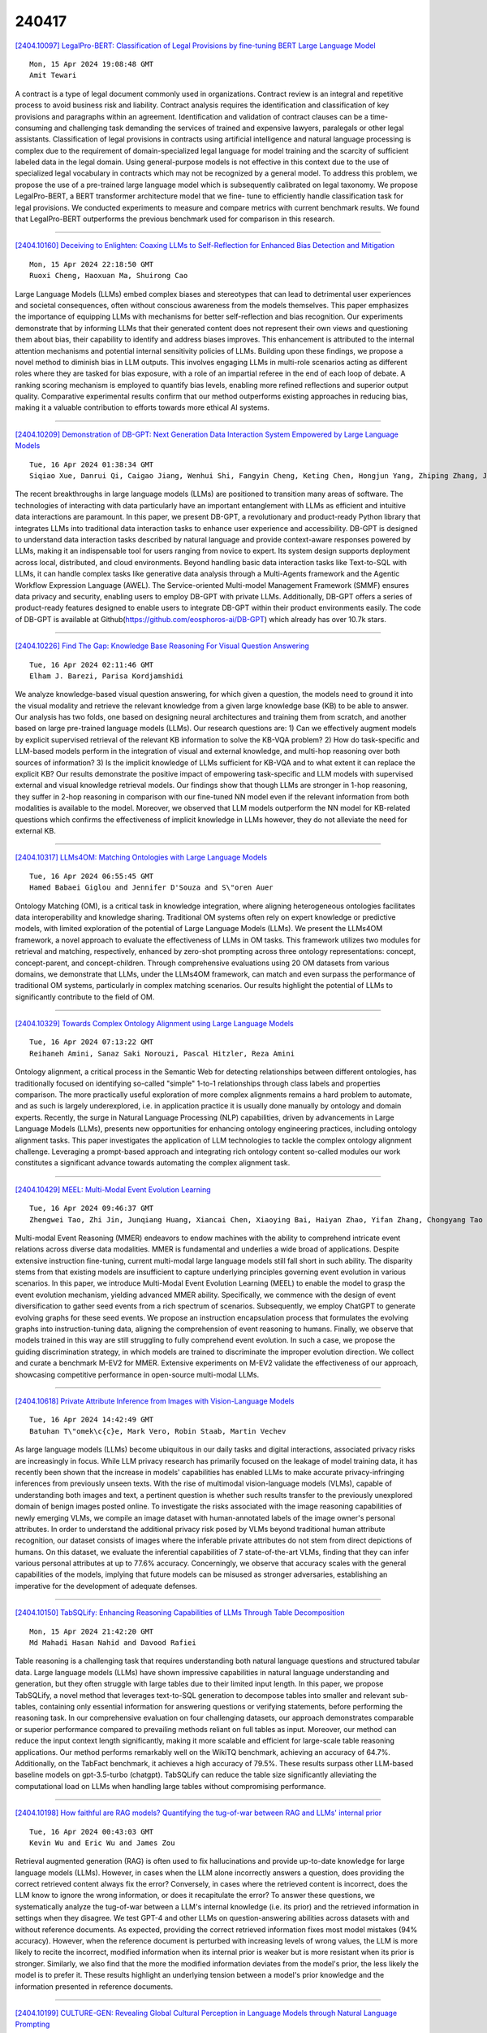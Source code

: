 240417
========

`[2404.10097] LegalPro-BERT: Classification of Legal Provisions by fine-tuning BERT Large Language Model <https://arxiv.org/abs/2404.10097>`__

::

    Mon, 15 Apr 2024 19:08:48 GMT
    Amit Tewari

A contract is a type of legal document commonly used in organizations.
Contract review is an integral and repetitive process to avoid business risk and liability. Contract analysis requires the identification and classification of key provisions and paragraphs within an agreement. Identification and validation of contract clauses can be a time-consuming and challenging task demanding the services of trained and expensive lawyers, paralegals or other legal assistants. Classification of legal provisions in contracts using artificial intelligence and natural language processing is complex due to the requirement of domain-specialized legal language for model training and the scarcity of sufficient labeled data in the legal domain. Using general-purpose models is not effective in this context due to the use of specialized legal vocabulary in contracts which may not be recognized by a general model. To address this problem, we propose the use of a pre-trained large language model which is subsequently calibrated on legal taxonomy. We propose LegalPro-BERT, a BERT transformer architecture model that we fine- tune to efficiently handle classification task for legal provisions. We conducted experiments to measure and compare metrics with current benchmark results. We found that LegalPro-BERT outperforms the previous benchmark used for comparison in this research.

------------

`[2404.10160] Deceiving to Enlighten: Coaxing LLMs to Self-Reflection for Enhanced Bias Detection and Mitigation <https://arxiv.org/abs/2404.10160>`__

::

    Mon, 15 Apr 2024 22:18:50 GMT
    Ruoxi Cheng, Haoxuan Ma, Shuirong Cao

Large Language Models (LLMs) embed complex biases and stereotypes that can lead to detrimental user experiences and societal consequences, often without conscious awareness from the models themselves. This paper emphasizes the importance of equipping LLMs with mechanisms for better self-reflection and bias recognition. Our experiments demonstrate that by informing LLMs that their generated content does not represent their own views and questioning them about bias, their capability to identify and address biases improves. This enhancement is attributed to the internal attention mechanisms and potential internal sensitivity policies of LLMs. Building upon these findings, we propose a novel method to diminish bias in LLM outputs. This involves engaging LLMs in multi-role scenarios acting as different roles where they are tasked for bias exposure, with a role of an impartial referee in the end of each loop of debate. A ranking scoring mechanism is employed to quantify bias levels, enabling more refined reflections and superior output quality. Comparative experimental results confirm that our method outperforms existing approaches in reducing bias, making it a valuable contribution to efforts towards more ethical AI systems.

------------

`[2404.10209] Demonstration of DB-GPT: Next Generation Data Interaction System Empowered by Large Language Models <https://arxiv.org/abs/2404.10209>`__

::

    Tue, 16 Apr 2024 01:38:34 GMT
    Siqiao Xue, Danrui Qi, Caigao Jiang, Wenhui Shi, Fangyin Cheng, Keting Chen, Hongjun Yang, Zhiping Zhang, Jianshan He, Hongyang Zhang, Ganglin Wei, Wang Zhao, Fan Zhou, Hong Yi, Shaodong Liu, Hongjun Yang, Faqiang Chen

The recent breakthroughs in large language models (LLMs) are positioned to transition many areas of software. The technologies of interacting with data particularly have an important entanglement with LLMs as efficient and intuitive data interactions are paramount. In this paper, we present DB-GPT, a revolutionary and product-ready Python library that integrates LLMs into traditional data interaction tasks to enhance user experience and accessibility. DB-GPT is designed to understand data interaction tasks described by natural language and provide context-aware responses powered by LLMs, making it an indispensable tool for users ranging from novice to expert.
Its system design supports deployment across local, distributed, and cloud environments. Beyond handling basic data interaction tasks like Text-to-SQL with LLMs, it can handle complex tasks like generative data analysis through a Multi-Agents framework and the Agentic Workflow Expression Language (AWEL). The Service-oriented Multi-model Management Framework (SMMF) ensures data privacy and security, enabling users to employ DB-GPT with private LLMs. Additionally, DB-GPT offers a series of product-ready features designed to enable users to integrate DB-GPT within their product environments easily. The code of DB-GPT is available at Github(https://github.com/eosphoros-ai/DB-GPT) which already has over 10.7k stars.

------------

`[2404.10226] Find The Gap: Knowledge Base Reasoning For Visual Question Answering <https://arxiv.org/abs/2404.10226>`__

::

    Tue, 16 Apr 2024 02:11:46 GMT
    Elham J. Barezi, Parisa Kordjamshidi

We analyze knowledge-based visual question answering, for which given a question, the models need to ground it into the visual modality and retrieve the relevant knowledge from a given large knowledge base (KB) to be able to answer. Our analysis has two folds, one based on designing neural architectures and training them from scratch, and another based on large pre-trained language models (LLMs). Our research questions are: 1) Can we effectively augment models by explicit supervised retrieval of the relevant KB information to solve the KB-VQA problem? 2) How do task-specific and LLM-based models perform in the integration of visual and external knowledge, and multi-hop reasoning over both sources of information? 3) Is the implicit knowledge of LLMs sufficient for KB-VQA and to what extent it can replace the explicit KB? Our results demonstrate the positive impact of empowering task-specific and LLM models with supervised external and visual knowledge retrieval models. Our findings show that though LLMs are stronger in 1-hop reasoning, they suffer in 2-hop reasoning in comparison with our fine-tuned NN model even if the relevant information from both modalities is available to the model. Moreover, we observed that LLM models outperform the NN model for KB-related questions which confirms the effectiveness of implicit knowledge in LLMs however, they do not alleviate the need for external KB.

------------

`[2404.10317] LLMs4OM: Matching Ontologies with Large Language Models <https://arxiv.org/abs/2404.10317>`__

::

    Tue, 16 Apr 2024 06:55:45 GMT
    Hamed Babaei Giglou and Jennifer D'Souza and S\"oren Auer

Ontology Matching (OM), is a critical task in knowledge integration, where aligning heterogeneous ontologies facilitates data interoperability and knowledge sharing. Traditional OM systems often rely on expert knowledge or predictive models, with limited exploration of the potential of Large Language Models (LLMs). We present the LLMs4OM framework, a novel approach to evaluate the effectiveness of LLMs in OM tasks. This framework utilizes two modules for retrieval and matching, respectively, enhanced by zero-shot prompting across three ontology representations: concept, concept-parent, and concept-children.
Through comprehensive evaluations using 20 OM datasets from various domains, we demonstrate that LLMs, under the LLMs4OM framework, can match and even surpass the performance of traditional OM systems, particularly in complex matching scenarios. Our results highlight the potential of LLMs to significantly contribute to the field of OM.

------------

`[2404.10329] Towards Complex Ontology Alignment using Large Language Models <https://arxiv.org/abs/2404.10329>`__

::

    Tue, 16 Apr 2024 07:13:22 GMT
    Reihaneh Amini, Sanaz Saki Norouzi, Pascal Hitzler, Reza Amini

Ontology alignment, a critical process in the Semantic Web for detecting relationships between different ontologies, has traditionally focused on identifying so-called "simple" 1-to-1 relationships through class labels and properties comparison. The more practically useful exploration of more complex alignments remains a hard problem to automate, and as such is largely underexplored, i.e. in application practice it is usually done manually by ontology and domain experts. Recently, the surge in Natural Language Processing (NLP) capabilities, driven by advancements in Large Language Models (LLMs), presents new opportunities for enhancing ontology engineering practices, including ontology alignment tasks. This paper investigates the application of LLM technologies to tackle the complex ontology alignment challenge. Leveraging a prompt-based approach and integrating rich ontology content so-called modules our work constitutes a significant advance towards automating the complex alignment task.

------------

`[2404.10429] MEEL: Multi-Modal Event Evolution Learning <https://arxiv.org/abs/2404.10429>`__

::

    Tue, 16 Apr 2024 09:46:37 GMT
    Zhengwei Tao, Zhi Jin, Junqiang Huang, Xiancai Chen, Xiaoying Bai, Haiyan Zhao, Yifan Zhang, Chongyang Tao

Multi-modal Event Reasoning (MMER) endeavors to endow machines with the ability to comprehend intricate event relations across diverse data modalities.
MMER is fundamental and underlies a wide broad of applications. Despite extensive instruction fine-tuning, current multi-modal large language models still fall short in such ability. The disparity stems from that existing models are insufficient to capture underlying principles governing event evolution in various scenarios. In this paper, we introduce Multi-Modal Event Evolution Learning (MEEL) to enable the model to grasp the event evolution mechanism, yielding advanced MMER ability. Specifically, we commence with the design of event diversification to gather seed events from a rich spectrum of scenarios.
Subsequently, we employ ChatGPT to generate evolving graphs for these seed events. We propose an instruction encapsulation process that formulates the evolving graphs into instruction-tuning data, aligning the comprehension of event reasoning to humans. Finally, we observe that models trained in this way are still struggling to fully comprehend event evolution. In such a case, we propose the guiding discrimination strategy, in which models are trained to discriminate the improper evolution direction. We collect and curate a benchmark M-EV2 for MMER. Extensive experiments on M-EV2 validate the effectiveness of our approach, showcasing competitive performance in open-source multi-modal LLMs.

------------

`[2404.10618] Private Attribute Inference from Images with Vision-Language Models <https://arxiv.org/abs/2404.10618>`__

::

    Tue, 16 Apr 2024 14:42:49 GMT
    Batuhan T\"omek\c{c}e, Mark Vero, Robin Staab, Martin Vechev

As large language models (LLMs) become ubiquitous in our daily tasks and digital interactions, associated privacy risks are increasingly in focus. While LLM privacy research has primarily focused on the leakage of model training data, it has recently been shown that the increase in models' capabilities has enabled LLMs to make accurate privacy-infringing inferences from previously unseen texts. With the rise of multimodal vision-language models (VLMs), capable of understanding both images and text, a pertinent question is whether such results transfer to the previously unexplored domain of benign images posted online. To investigate the risks associated with the image reasoning capabilities of newly emerging VLMs, we compile an image dataset with human-annotated labels of the image owner's personal attributes. In order to understand the additional privacy risk posed by VLMs beyond traditional human attribute recognition, our dataset consists of images where the inferable private attributes do not stem from direct depictions of humans. On this dataset, we evaluate the inferential capabilities of 7 state-of-the-art VLMs, finding that they can infer various personal attributes at up to 77.6% accuracy. Concerningly, we observe that accuracy scales with the general capabilities of the models, implying that future models can be misused as stronger adversaries, establishing an imperative for the development of adequate defenses.

------------

`[2404.10150] TabSQLify: Enhancing Reasoning Capabilities of LLMs Through Table Decomposition <https://arxiv.org/abs/2404.10150>`__

::

    Mon, 15 Apr 2024 21:42:20 GMT
    Md Mahadi Hasan Nahid and Davood Rafiei

Table reasoning is a challenging task that requires understanding both natural language questions and structured tabular data. Large language models (LLMs) have shown impressive capabilities in natural language understanding and generation, but they often struggle with large tables due to their limited input length. In this paper, we propose TabSQLify, a novel method that leverages text-to-SQL generation to decompose tables into smaller and relevant sub-tables, containing only essential information for answering questions or verifying statements, before performing the reasoning task. In our comprehensive evaluation on four challenging datasets, our approach demonstrates comparable or superior performance compared to prevailing methods reliant on full tables as input. Moreover, our method can reduce the input context length significantly, making it more scalable and efficient for large-scale table reasoning applications. Our method performs remarkably well on the WikiTQ benchmark, achieving an accuracy of 64.7%. Additionally, on the TabFact benchmark, it achieves a high accuracy of 79.5%. These results surpass other LLM-based baseline models on gpt-3.5-turbo (chatgpt). TabSQLify can reduce the table size significantly alleviating the computational load on LLMs when handling large tables without compromising performance.

------------

`[2404.10198] How faithful are RAG models? Quantifying the tug-of-war between RAG and LLMs' internal prior <https://arxiv.org/abs/2404.10198>`__

::

    Tue, 16 Apr 2024 00:43:03 GMT
    Kevin Wu and Eric Wu and James Zou

Retrieval augmented generation (RAG) is often used to fix hallucinations and provide up-to-date knowledge for large language models (LLMs). However, in cases when the LLM alone incorrectly answers a question, does providing the correct retrieved content always fix the error? Conversely, in cases where the retrieved content is incorrect, does the LLM know to ignore the wrong information, or does it recapitulate the error? To answer these questions, we systematically analyze the tug-of-war between a LLM's internal knowledge (i.e.
its prior) and the retrieved information in settings when they disagree. We test GPT-4 and other LLMs on question-answering abilities across datasets with and without reference documents. As expected, providing the correct retrieved information fixes most model mistakes (94% accuracy). However, when the reference document is perturbed with increasing levels of wrong values, the LLM is more likely to recite the incorrect, modified information when its internal prior is weaker but is more resistant when its prior is stronger. Similarly, we also find that the more the modified information deviates from the model's prior, the less likely the model is to prefer it. These results highlight an underlying tension between a model's prior knowledge and the information presented in reference documents.

------------

`[2404.10199] CULTURE-GEN: Revealing Global Cultural Perception in Language Models through Natural Language Prompting <https://arxiv.org/abs/2404.10199>`__

::

    Tue, 16 Apr 2024 00:50:43 GMT
    Huihan Li, Liwei Jiang, Nouha Dziri, Xiang Ren, Yejin Choi

As the utilization of large language models (LLMs) has proliferated worldwide, it is crucial for them to have adequate knowledge and fair representation for diverse global cultures. In this work, we uncover culture perceptions of three SOTA models on 110 countries and regions on 8 culture-related topics through culture-conditioned generations, and extract symbols from these generations that are associated to each culture by the LLM.
We discover that culture-conditioned generation consist of linguistic "markers" that distinguish marginalized cultures apart from default cultures. We also discover that LLMs have an uneven degree of diversity in the culture symbols, and that cultures from different geographic regions have different presence in LLMs' culture-agnostic generation. Our findings promote further research in studying the knowledge and fairness of global culture perception in LLMs. Code and Data can be found in: https://github.com/huihanlhh/Culture-Gen/

------------

`[2404.10229] Generative Text Steganography with Large Language Model <https://arxiv.org/abs/2404.10229>`__

::

    Tue, 16 Apr 2024 02:19:28 GMT
    Jiaxuan Wu, Zhengxian Wu, Yiming Xue, Juan Wen, Wanli Peng

Recent advances in large language models (LLMs) have blurred the boundary of high-quality text generation between humans and machines, which is favorable for generative text steganography. While, current advanced steganographic mapping is not suitable for LLMs since most users are restricted to accessing only the black-box API or user interface of the LLMs, thereby lacking access to the training vocabulary and its sampling probabilities. In this paper, we explore a black-box generative text steganographic method based on the user interfaces of large language models, which is called LLM-Stega. The main goal of LLM-Stega is that the secure covert communication between Alice (sender) and Bob (receiver) is conducted by using the user interfaces of LLMs. Specifically, We first construct a keyword set and design a new encrypted steganographic mapping to embed secret messages. Furthermore, to guarantee accurate extraction of secret messages and rich semantics of generated stego texts, an optimization mechanism based on reject sampling is proposed. Comprehensive experiments demonstrate that the proposed LLM-Stega outperforms current state-of-the-art methods.

------------

`[2404.10259] Uncovering Latent Arguments in Social Media Messaging by Employing LLMs-in-the-Loop Strategy <https://arxiv.org/abs/2404.10259>`__

::

    Tue, 16 Apr 2024 03:26:43 GMT
    Tunazzina Islam, Dan Goldwasser

The widespread use of social media has led to a surge in popularity for automated methods of analyzing public opinion. Supervised methods are adept at text categorization, yet the dynamic nature of social media discussions poses a continual challenge for these techniques due to the constant shifting of the focus. On the other hand, traditional unsupervised methods for extracting themes from public discourse, such as topic modeling, often reveal overarching patterns that might not capture specific nuances. Consequently, a significant portion of research into social media discourse still depends on labor-intensive manual coding techniques and a human-in-the-loop approach, which are both time-consuming and costly. In this work, we study the problem of discovering arguments associated with a specific theme. We propose a generic LLMs-in-the-Loop strategy that leverages the advanced capabilities of Large Language Models (LLMs) to extract latent arguments from social media messaging.
To demonstrate our approach, we apply our framework to contentious topics. We use two publicly available datasets: (1) the climate campaigns dataset of 14k Facebook ads with 25 themes and (2) the COVID-19 vaccine campaigns dataset of 9k Facebook ads with 14 themes. Furthermore, we analyze demographic targeting and the adaptation of messaging based on real-world events.

------------

`[2404.10306] Balancing Speciality and Versatility: a Coarse to Fine Framework for Supervised Fine-tuning Large Language Model <https://arxiv.org/abs/2404.10306>`__

::

    Tue, 16 Apr 2024 06:27:39 GMT
    Hengyuan Zhang, Yanru Wu, Dawei Li, Zacc Yang, Rui Zhao, Yong Jiang, Fei Tan

Aligned Large Language Models (LLMs) showcase remarkable versatility, capable of handling diverse real-world tasks. Meanwhile, aligned LLMs are also expected to exhibit speciality, excelling in specific applications. However, fine-tuning with extra data, a common practice to gain speciality, often leads to catastrophic forgetting (CF) of previously acquired versatility, hindering the model's performance across diverse tasks. In response to this challenge, we propose CoFiTune, a coarse to fine framework in an attempt to strike the balance between speciality and versatility. At the coarse-grained level, an empirical tree-search algorithm is utilized to pinpoint and update specific modules that are crucial for speciality, while keeping other parameters frozen; at the fine-grained level, a soft-masking mechanism regulates the update to the LLMs, mitigating the CF issue without harming speciality. In an overall evaluation of both speciality and versatility, CoFiTune consistently outperforms baseline methods across diverse tasks and model scales. Compared to the full-parameter SFT, CoFiTune leads to about 14% versatility improvement and marginal speciality loss on a 13B model. Lastly, based on further analysis, we provide a speculative insight into the information forwarding process in LLMs, which helps explain the effectiveness of the proposed method. The code is available at https://github.com/rattlesnakey/CoFiTune.

------------

`[2404.10315] Enhancing Confidence Expression in Large Language Models Through Learning from Past Experience <https://arxiv.org/abs/2404.10315>`__

::

    Tue, 16 Apr 2024 06:47:49 GMT
    Haixia Han, Tingyun Li, Shisong Chen, Jie Shi, Chengyu Du, Yanghua Xiao, Jiaqing Liang, Xin Lin

Large Language Models (LLMs) have exhibited remarkable performance across various downstream tasks, but they may generate inaccurate or false information with a confident tone. One of the possible solutions is to empower the LLM confidence expression capability, in which the confidence expressed can be well-aligned with the true probability of the generated answer being correct.
However, leveraging the intrinsic ability of LLMs or the signals from the output logits of answers proves challenging in accurately capturing the response uncertainty in LLMs. Therefore, drawing inspiration from cognitive diagnostics, we propose a method of Learning from Past experience (LePe) to enhance the capability for confidence expression. Specifically, we first identify three key problems: (1) How to capture the inherent confidence of the LLM? (2) How to teach the LLM to express confidence? (3) How to evaluate the confidence expression of the LLM? Then we devise three stages in LePe to deal with these problems. Besides, to accurately capture the confidence of an LLM when constructing the training data, we design a complete pipeline including question preparation and answer sampling. We also conduct experiments using the Llama family of LLMs to verify the effectiveness of our proposed method on four datasets.

------------

`[2404.10346] Self-Explore to Avoid the Pit: Improving the Reasoning Capabilities of Language Models with Fine-grained Rewards <https://arxiv.org/abs/2404.10346>`__

::

    Tue, 16 Apr 2024 07:30:11 GMT
    Hyeonbin Hwang, Doyoung Kim, Seungone Kim, Seonghyeon Ye, Minjoon Seo

Training on large amounts of rationales (i.e., CoT Fine-tuning) is effective at improving the reasoning capabilities of large language models (LLMs).
However, acquiring human-authored rationales or augmenting rationales from proprietary models is costly and not scalable. In this paper, we study the problem of whether LLMs could self-improve their reasoning capabilities. To this end, we propose Self-Explore, where the LLM is tasked to explore the first wrong step (i.e., the first pit) within the rationale and use such signals as fine-grained rewards for further improvement. On the GSM8K and MATH test set, Self-Explore achieves 11.57% and 2.89% improvement on average across three LLMs compared to supervised fine-tuning (SFT). Our code is available at https://github.com/hbin0701/Self-Explore.

------------

`[2404.10384] Reasoning on Efficient Knowledge Paths:Knowledge Graph Guides Large Language Model for Domain Question Answering <https://arxiv.org/abs/2404.10384>`__

::

    Tue, 16 Apr 2024 08:28:16 GMT
    Yuqi Wang, Boran Jiang, Yi Luo, Dawei He, Peng Cheng, Liangcai Gao

Large language models (LLMs), such as GPT3.5, GPT4 and LLAMA2 perform surprisingly well and outperform human experts on many tasks. However, in many domain-specific evaluations, these LLMs often suffer from hallucination problems due to insufficient training of relevant corpus. Furthermore, fine-tuning large models may face problems such as the LLMs are not open source or the construction of high-quality domain instruction is difficult. Therefore, structured knowledge databases such as knowledge graph can better provide domain back- ground knowledge for LLMs and make full use of the reasoning and analysis capabilities of LLMs. In some previous works, LLM was called multiple times to determine whether the current triplet was suitable for inclusion in the subgraph when retrieving subgraphs through a question. Especially for the question that require a multi-hop reasoning path, frequent calls to LLM will consume a lot of computing power. Moreover, when choosing the reasoning path, LLM will be called once for each step, and if one of the steps is selected incorrectly, it will lead to the accumulation of errors in the following steps.
In this paper, we integrated and optimized a pipeline for selecting reasoning paths from KG based on LLM, which can reduce the dependency on LLM. In addition, we propose a simple and effective subgraph retrieval method based on chain of thought (CoT) and page rank which can returns the paths most likely to contain the answer. We conduct experiments on three datasets: GenMedGPT-5k [14], WebQuestions [2], and CMCQA [21]. Finally, RoK can demonstrate that using fewer LLM calls can achieve the same results as previous SOTAs models.

------------

`[2404.10464] DESTEIN: Navigating Detoxification of Language Models via Universal Steering Pairs and Head-wise Activation Fusion <https://arxiv.org/abs/2404.10464>`__

::

    Tue, 16 Apr 2024 11:07:48 GMT
    Yu Li, Zhihua Wei, Han Jiang, Chuanyang Gong

Despite the remarkable achievements of language models (LMs) across a broad spectrum of tasks, their propensity for generating toxic outputs remains a prevalent concern. Current solutions involving fine-tuning or auxiliary models usually require extensive memory and computational resources, rendering them less practical for deployment in large language models (LLMs). In this paper, we propose DeStein, a novel method that detoxififies LMs by altering their internal representations in the activation space with lower resource and time cost. Specifically, we leverage self-induced steering pairs to identify detoxification vectors through arithmetic operations in the activation space.
During inference, detoxification is achieved by blending the detoxification vectors with the original representations. Empirical results demonstrate that our method significantly outperforms previous state-of-the-art approaches on popular detoxification metrics, while also maintaining satisfactory generation quality and diversity. Furthermore, we extend our method to multiple LLMs, demonstrating its practicality and scalability. Warning: some example model outputs contain highly offensive or disturbing text.

------------

`[2404.10500] When Emotional Stimuli meet Prompt Designing: An Auto-Prompt Graphical Paradigm <https://arxiv.org/abs/2404.10500>`__

::

    Tue, 16 Apr 2024 12:19:08 GMT
    Chenggian Ma, Xiangyu Zhao, Chunhui Zhang, Yanzhao Qin, Wentao Zhang

With the development of Large Language Models (LLM), numerous prompts have been proposed, each with a rich set of features and their own merits. This paper summarizes the prompt words for large language models (LLMs), categorizing them into stimulating and framework types, and proposes an Auto-Prompt Graphical Paradigm(APGP) that combines both stimulating and framework prompts to enhance the problem-solving capabilities of LLMs across multiple domains, then exemplifies it with a framework that adheres to this paradigm. The framework involves automated prompt generation and consideration of emotion-stimulus factors, guiding LLMs in problem abstraction, diversified solutions generation, comprehensive optimization, and self-verification after providing answers, ensuring solution accuracy. Compared to traditional stimuli and framework prompts, this framework integrates the advantages of both by adopting automated approaches inspired by APE work, overcoming the limitations of manually designed prompts. Test results on the ruozhiba and BBH datasets demonstrate that this framework can effectively improve the efficiency and accuracy of LLMs in problem-solving, paving the way for new applications of LLMs.

------------

`[2404.10508] White Men Lead, Black Women Help: Uncovering Gender, Racial, and Intersectional Bias in Language Agency <https://arxiv.org/abs/2404.10508>`__

::

    Tue, 16 Apr 2024 12:27:54 GMT
    Yixin Wan, Kai-Wei Chang

Social biases can manifest in language agency. For instance, White individuals and men are often described as "agentic" and achievement-oriented, whereas Black individuals and women are frequently described as "communal" and as assisting roles. This study establishes agency as an important aspect of studying social biases in both human-written and Large Language Model (LLM)-generated texts. To accurately measure "language agency" at sentence level, we propose a Language Agency Classification dataset to train reliable agency classifiers. We then use an agency classifier to reveal notable language agency biases in 6 datasets of human- or LLM-written texts, including biographies, professor reviews, and reference letters. While most prior NLP research on agency biases focused on single dimensions, we comprehensively explore language agency biases in gender, race, and intersectional identities.
We observe that (1) language agency biases in human-written texts align with real-world social observations; (2) LLM-generated texts demonstrate remarkably higher levels of language agency bias than human-written texts; and (3) critical biases in language agency target people of minority groups--for instance, languages used to describe Black females exhibit the lowest level of agency across datasets. Our findings reveal intricate social biases in human- and LLM-written texts through the lens of language agency, warning against using LLM generations in social contexts without scrutiny.

------------

`[2404.10513] CoTAR: Chain-of-Thought Attribution Reasoning with Multi-level Granularity <https://arxiv.org/abs/2404.10513>`__

::

    Tue, 16 Apr 2024 12:37:10 GMT
    Moshe Berchansky, Daniel Fleischer, Moshe Wasserblat, Peter Izsak

State-of-the-art performance in QA tasks is currently achieved by systems employing Large Language Models (LLMs), however these models tend to hallucinate information in their responses. One approach focuses on enhancing the generation process by incorporating attribution from the given input to the output. However, the challenge of identifying appropriate attributions and verifying their accuracy against a source is a complex task that requires significant improvements in assessing such systems. We introduce an attribution-oriented Chain-of-Thought reasoning method to enhance the accuracy of attributions. This approach focuses the reasoning process on generating an attribution-centric output. Evaluations on two context-enhanced question-answering datasets using GPT-4 demonstrate improved accuracy and correctness of attributions. In addition, the combination of our method with finetuning enhances the response and attribution accuracy of two smaller LLMs, showing their potential to outperform GPT-4 in some cases.

------------

`[2404.10552] Unveiling the Misuse Potential of Base Large Language Models via In-Context Learning <https://arxiv.org/abs/2404.10552>`__

::

    Tue, 16 Apr 2024 13:22:54 GMT
    Xiao Wang, Tianze Chen, Xianjun Yang, Qi Zhang, Xun Zhao, Dahua Lin

The open-sourcing of large language models (LLMs) accelerates application development, innovation, and scientific progress. This includes both base models, which are pre-trained on extensive datasets without alignment, and aligned models, deliberately designed to align with ethical standards and human values. Contrary to the prevalent assumption that the inherent instruction-following limitations of base LLMs serve as a safeguard against misuse, our investigation exposes a critical oversight in this belief. By deploying carefully designed demonstrations, our research demonstrates that base LLMs could effectively interpret and execute malicious instructions. To systematically assess these risks, we introduce a novel set of risk evaluation metrics. Empirical results reveal that the outputs from base LLMs can exhibit risk levels on par with those of models fine-tuned for malicious purposes. This vulnerability, requiring neither specialized knowledge nor training, can be manipulated by almost anyone, highlighting the substantial risk and the critical need for immediate attention to the base LLMs' security protocols.

------------

`[2404.10555] Construction of Domain-specified Japanese Large Language Model for Finance through Continual Pre-training <https://arxiv.org/abs/2404.10555>`__

::

    Tue, 16 Apr 2024 13:26:32 GMT
    Masanori Hirano, Kentaro Imajo

Large language models (LLMs) are now widely used in various fields, including finance. However, Japanese financial-specific LLMs have not been proposed yet.
Hence, this study aims to construct a Japanese financial-specific LLM through continual pre-training. Before tuning, we constructed Japanese financial-focused datasets for continual pre-training. As a base model, we employed a Japanese LLM that achieved state-of-the-art performance on Japanese financial benchmarks among the 10-billion-class parameter models. After continual pre-training using the datasets and the base model, the tuned model performed better than the original model on the Japanese financial benchmarks.
Moreover, the outputs comparison results reveal that the tuned model's outputs tend to be better than the original model's outputs in terms of the quality and length of the answers. These findings indicate that domain-specific continual pre-training is also effective for LLMs. The tuned model is publicly available on Hugging Face.

------------

`[2404.10630] HLAT: High-quality Large Language Model Pre-trained on AWS Trainium <https://arxiv.org/abs/2404.10630>`__

::

    Tue, 16 Apr 2024 15:02:46 GMT
    Haozheng Fan, Hao Zhou, Guangtai Huang, Parameswaran Raman, Xinwei Fu, Gaurav Gupta, Dhananjay Ram, Yida Wang, Jun Huan

Getting large language models (LLMs) to perform well on the downstream tasks requires pre-training over trillions of tokens. This typically demands a large number of powerful computational devices in addition to a stable distributed training framework to accelerate the training. The growing number of applications leveraging AI/ML had led to a scarcity of the expensive conventional accelerators (such as GPUs), which begs the need for the alternative specialized-accelerators that are scalable and cost-efficient. AWS Trainium is the second-generation machine learning accelerator that has been purposely built for training large deep learning models. Its corresponding instance, Amazon EC2 trn1, is an alternative to GPU instances for LLM training.
However, training LLMs with billions of parameters on trn1 is challenging due to its relatively nascent software ecosystem. In this paper, we showcase HLAT: a 7 billion parameter decoder-only LLM pre-trained using trn1 instances over 1.8 trillion tokens. The performance of HLAT is benchmarked against popular open source baseline models including LLaMA and OpenLLaMA, which have been trained on NVIDIA GPUs and Google TPUs, respectively. On various evaluation tasks, we show that HLAT achieves model quality on par with the baselines. We also share the best practice of using the Neuron Distributed Training Library (NDTL), a customized distributed training library for AWS Trainium to achieve efficient training. Our work demonstrates that AWS Trainium powered by the NDTL is able to successfully pre-train state-of-the-art LLM models with high performance and cost-effectiveness.

------------

`[2404.10642] Self-playing Adversarial Language Game Enhances LLM Reasoning <https://arxiv.org/abs/2404.10642>`__

::

    Tue, 16 Apr 2024 15:16:22 GMT
    Pengyu Cheng, Tianhao Hu, Han Xu, Zhisong Zhang, Yong Dai, Lei Han, Nan Du

We explore the self-play training procedure of large language models (LLMs) in a two-player adversarial language game called Adversarial Taboo. In this game, an attacker and a defender communicate with respect to a target word only visible to the attacker. The attacker aims to induce the defender to utter the target word unconsciously, while the defender tries to infer the target word from the attacker's utterances. To win the game, both players should have sufficient knowledge about the target word and high-level reasoning ability to infer and express in this information-reserved conversation. Hence, we are curious about whether LLMs' reasoning ability can be further enhanced by Self-Play in this Adversarial language Game (SPAG). With this goal, we let LLMs act as the attacker and play with a copy of itself as the defender on an extensive range of target words. Through reinforcement learning on the game outcomes, we observe that the LLMs' performance uniformly improves on a broad range of reasoning benchmarks. Furthermore, iteratively adopting this self-play process can continuously promote LLM's reasoning ability. The code is at https://github.com/Linear95/SPAG.

------------

`[2404.10719] Is DPO Superior to PPO for LLM Alignment? A Comprehensive Study <https://arxiv.org/abs/2404.10719>`__

::

    Tue, 16 Apr 2024 16:51:53 GMT
    Shusheng Xu, Wei Fu, Jiaxuan Gao, Wenjie Ye, Weilin Liu, Zhiyu Mei, Guangju Wang, Chao Yu, Yi Wu

Reinforcement Learning from Human Feedback (RLHF) is currently the most widely used method to align large language models (LLMs) with human preferences. Existing RLHF methods can be roughly categorized as either reward-based or reward-free. Novel applications such as ChatGPT and Claude leverage reward-based methods that first learn a reward model and apply actor-critic algorithms, such as Proximal Policy Optimization (PPO). However, in academic benchmarks, state-of-the-art results are often achieved via reward-free methods, such as Direct Preference Optimization (DPO). Is DPO truly superior to PPO? Why does PPO perform poorly on these benchmarks? In this paper, we first conduct both theoretical and empirical studies on the algorithmic properties of DPO and show that DPO may have fundamental limitations. Moreover, we also comprehensively examine PPO and reveal the key factors for the best performances of PPO in fine-tuning LLMs. Finally, we benchmark DPO and PPO across various a collection of RLHF testbeds, ranging from dialogue to code generation. Experiment results demonstrate that PPO is able to surpass other alignment methods in all cases and achieve state-of-the-art results in challenging code competitions.

------------

`[2404.10774] MiniCheck: Efficient Fact-Checking of LLMs on Grounding Documents <https://arxiv.org/abs/2404.10774>`__

::

    Tue, 16 Apr 2024 17:59:10 GMT
    Liyan Tang, Philippe Laban, Greg Durrett

Recognizing if LLM output can be grounded in evidence is central to many tasks in NLP: retrieval-augmented generation, summarization, document-grounded dialogue, and more. Current approaches to this kind of "fact-checking" are based on verifying each piece of a model generation against potential evidence using an LLM. However, this process can be very computationally expensive, requiring many calls to LLMs to check a single response. In this work, we show how to build small models that have GPT-4-level performance but for 400x lower cost. We do this by constructing synthetic training data with GPT-4, which involves creating realistic yet challenging instances of factual errors via a structured generation procedure. Training on this data teaches models to check each fact in the claim and recognize synthesis of information across sentences.
For evaluation, we unify pre-existing datasets into a benchmark LLM-AggreFact, collected from recent work on fact-checking and grounding LLM generations. Our best system MiniCheck-FT5 (770M parameters) outperforms all systems of comparable size and reaches GPT-4 accuracy. We release LLM-AggreFact, code for data synthesis, and models.

------------

`[2404.10228] Two-Stage Stance Labeling: User-Hashtag Heuristics with Graph Neural Networks <https://arxiv.org/abs/2404.10228>`__

::

    Tue, 16 Apr 2024 02:18:30 GMT
    Joshua Melton, Shannon Reid, Gabriel Terejanu, Siddharth Krishnan

The high volume and rapid evolution of content on social media present major challenges for studying the stance of social media users. In this work, we develop a two stage stance labeling method that utilizes the user-hashtag bipartite graph and the user-user interaction graph. In the first stage, a simple and efficient heuristic for stance labeling uses the user-hashtag bipartite graph to iteratively update the stance association of user and hashtag nodes via a label propagation mechanism. This set of soft labels is then integrated with the user-user interaction graph to train a graph neural network (GNN) model using semi-supervised learning. We evaluate this method on two large-scale datasets containing tweets related to climate change from June 2021 to June 2022 and gun control from January 2022 to January 2023.
Experiments demonstrate that our user-hashtag heuristic and the semi-supervised GNN method outperform zero-shot stance labeling using LLMs such as GPT4.
Further analysis illustrates how the stance labeling information and interaction graph can be used for evaluating the polarization of social media interactions on divisive issues such as climate change and gun control.

------------

`[2404.10308] Hierarchical Context Merging: Better Long Context Understanding for Pre-trained LLMs <https://arxiv.org/abs/2404.10308>`__

::

    Tue, 16 Apr 2024 06:34:08 GMT
    Woomin Song, Seunghyuk Oh, Sangwoo Mo, Jaehyung Kim, Sukmin Yun, Jung-Woo Ha, Jinwoo Shin

Large language models (LLMs) have shown remarkable performance in various natural language processing tasks. However, a primary constraint they face is the context limit, i.e., the maximum number of tokens they can process.
Previous works have explored architectural changes and modifications in positional encoding to relax the constraint, but they often require expensive training or do not address the computational demands of self-attention. In this paper, we present Hierarchical cOntext MERging (HOMER), a new training-free scheme designed to overcome the limitations. HOMER uses a divide-and-conquer algorithm, dividing long inputs into manageable chunks. Each chunk is then processed collectively, employing a hierarchical strategy that merges adjacent chunks at progressive transformer layers. A token reduction technique precedes each merging, ensuring memory usage efficiency. We also propose an optimized computational order reducing the memory requirement to logarithmically scale with respect to input length, making it especially favorable for environments with tight memory restrictions. Our experiments demonstrate the proposed method's superior performance and memory efficiency, enabling the broader use of LLMs in contexts requiring extended context. Code is available at https://github.com/alinlab/HOMER.

------------

`[2404.10776] Nearly Optimal Algorithms for Contextual Dueling Bandits from Adversarial Feedback <https://arxiv.org/abs/2404.10776>`__

::

    Tue, 16 Apr 2024 17:59:55 GMT
    Qiwei Di, Jiafan He, Quanquan Gu

Learning from human feedback plays an important role in aligning generative models, such as large language models (LLM). However, the effectiveness of this approach can be influenced by adversaries, who may intentionally provide misleading preferences to manipulate the output in an undesirable or harmful direction. To tackle this challenge, we study a specific model within this problem domain--contextual dueling bandits with adversarial feedback, where the true preference label can be flipped by an adversary. We propose an algorithm namely robust contextual dueling bandit (\algo), which is based on uncertainty-weighted maximum likelihood estimation. Our algorithm achieves an $\tilde O(d\sqrt{T}+dC)$ regret bound, where $T$ is the number of rounds, $d$ is the dimension of the context, and $ 0 \le C \le T$ is the total number of adversarial feedback. We also prove a lower bound to show that our regret bound is nearly optimal, both in scenarios with and without ($C=0$) adversarial feedback. Additionally, we conduct experiments to evaluate our proposed algorithm against various types of adversarial feedback. Experimental results demonstrate its superiority over the state-of-the-art dueling bandit algorithms in the presence of adversarial feedback.

------------

`[2404.10019] Can AI Understand Our Universe? Test of Fine-Tuning GPT by Astrophysical Data <https://arxiv.org/abs/2404.10019>`__

::

    Sun, 14 Apr 2024 20:52:19 GMT
    Yu Wang, Shu-Rui Zhang, Aidin Momtaz, Rahim Moradi, Fatemeh Rastegarnia, Narek Sahakyan, Soroush Shakeri and Liang Li

ChatGPT has been the most talked-about concept in recent months, captivating both professionals and the general public alike, and has sparked discussions about the changes that artificial intelligence (AI) will bring to the world. As physicists and astrophysicists, we are curious about if scientific data can be correctly analyzed by large language models (LLMs) and yield accurate physics.
In this article, we fine-tune the generative pre-trained transformer (GPT) model by the astronomical data from the observations of galaxies, quasars, stars, gamma-ray bursts (GRBs), and the simulations of black holes (BHs), the fine-tuned model demonstrates its capability to classify astrophysical phenomena, distinguish between two types of GRBs, deduce the redshift of quasars, and estimate BH parameters. We regard this as a successful test, marking the LLM's proven efficacy in scientific research. With the ever-growing volume of multidisciplinary data and the advancement of AI technology, we look forward to the emergence of a more fundamental and comprehensive understanding of our universe. This article also shares some interesting thoughts on data collection and AI design. Using the approach of understanding the universe - looking outward at data and inward for fundamental building blocks - as a guideline, we propose a method of series expansion for AI, suggesting ways to train and control AI that is smarter than humans.

------------

`[2404.10636] What are human values, and how do we align AI to them? <https://arxiv.org/abs/2404.10636>`__

::

    Wed, 27 Mar 2024 18:12:02 GMT
    Oliver Klingefjord, Ryan Lowe, Joe Edelman

There is an emerging consensus that we need to align AI systems with human values (Gabriel, 2020; Ji et al., 2024), but there is very little work on what that means and how we actually do it. We split the problem of "aligning to human values" into three parts: first, eliciting values from people; second, reconciling those values into an alignment target for training ML models; and third, actually training the model. In this paper, we focus on the first two parts, and ask the question: what are "good" ways to synthesize diverse human inputs about values into a target for aligning language models? To answer this question, we first define a set of 6 criteria that we believe must be satisfied for an alignment target to shape model behavior in accordance with human values. We then propose a process for eliciting and reconciling values called Moral Graph Elicitation (MGE), which uses a large language model to interview participants about their values in particular contexts; our approach is inspired by the philosophy of values advanced by Taylor (1977), Chang (2004), and others. We trial MGE with a representative sample of 500 Americans, on 3 intentionally divisive prompts (e.g. advice about abortion). Our results demonstrate that MGE is promising for improving model alignment across all 6 criteria. For example, almost all participants (89.1%) felt well represented by the process, and (89%) thought the final moral graph was fair, even if their value wasn't voted as the wisest. Our process often results in "expert" values (e.g. values from women who have solicited abortion advice) rising to the top of the moral graph, without defining who is considered an expert in advance.

------------

`[2404.10141] ANCHOR: LLM-driven News Subject Conditioning for Text-to-Image Synthesis <https://arxiv.org/abs/2404.10141>`__

::

    Mon, 15 Apr 2024 21:19:10 GMT
    Aashish Anantha Ramakrishnan, Sharon X. Huang and Dongwon Lee

Text-to-Image (T2I) Synthesis has made tremendous strides in enhancing synthesized image quality, but current datasets evaluate model performance only on descriptive, instruction-based prompts. Real-world news image captions take a more pragmatic approach, providing high-level situational and Named-Entity (NE) information and limited physical object descriptions, making them abstractive. To evaluate the ability of T2I models to capture intended subjects from news captions, we introduce the Abstractive News Captions with High-level cOntext Representation (ANCHOR) dataset, containing 70K+ samples sourced from 5 different news media organizations. With Large Language Models (LLM) achieving success in language and commonsense reasoning tasks, we explore the ability of different LLMs to identify and understand key subjects from abstractive captions. Our proposed method Subject-Aware Finetuning (SAFE), selects and enhances the representation of key subjects in synthesized images by leveraging LLM-generated subject weights. It also adapts to the domain distribution of news images and captions through custom Domain Fine-tuning, outperforming current T2I baselines on ANCHOR. By launching the ANCHOR dataset, we hope to motivate research in furthering the Natural Language Understanding (NLU) capabilities of T2I models.

------------

`[2404.10237] MoE-TinyMed: Mixture of Experts for Tiny Medical Large Vision-Language Models <https://arxiv.org/abs/2404.10237>`__

::

    Tue, 16 Apr 2024 02:35:17 GMT
    Songtao Jiang, Tuo Zheng, Yan Zhang, Yeying Jin and Zuozhu Liu

Mixture of Expert Tuning (MoE-Tuning) has effectively enhanced the performance of general MLLMs with fewer parameters, yet its application in resource-limited medical settings has not been fully explored. To address this gap, we developed MoE-TinyMed, a model tailored for medical applications that significantly lowers parameter demands. In evaluations on the VQA-RAD, SLAKE, and Path-VQA datasets, MoE-TinyMed outperformed LLaVA-Med in all Med-VQA closed settings with just 3.6B parameters. Additionally, a streamlined version with 2B parameters surpassed LLaVA-Med's performance in PathVQA, showcasing its effectiveness in resource-limited healthcare settings.

------------

`[2404.10757] Deep Learning and LLM-based Methods Applied to Stellar Lightcurve Classification <https://arxiv.org/abs/2404.10757>`__

::

    Tue, 16 Apr 2024 17:35:25 GMT
    Yu-Yang Li, Yu Bai, Cunshi Wang, Mengwei Qu, Ziteng Lu, Roberto Soria, Jifeng Liu

Light curves serve as a valuable source of information on stellar formation and evolution. With the rapid advancement of machine learning techniques, it can be effectively processed to extract astronomical patterns and information.
In this study, we present a comprehensive evaluation of deep-learning and large language model (LLM) based models for the automatic classification of variable star light curves, based on large datasets from the Kepler and K2 missions.
Special emphasis is placed on Cepheids, RR Lyrae, and eclipsing binaries, examining the influence of observational cadence and phase distribution on classification precision. Employing AutoDL optimization, we achieve striking performance with the 1D-Convolution+BiLSTM architecture and the Swin Transformer, hitting accuracies of 94\% and 99\% correspondingly, with the latter demonstrating a notable 83\% accuracy in discerning the elusive Type II Cepheids-comprising merely 0.02\% of the total dataset.We unveil StarWhisper LightCurve (LC), an innovative Series comprising three LLM-based models: LLM, multimodal large language model (MLLM), and Large Audio Language Model (LALM).
Each model is fine-tuned with strategic prompt engineering and customized training methods to explore the emergent abilities of these models for astronomical data. Remarkably, StarWhisper LC Series exhibit high accuracies around 90\%, significantly reducing the need for explicit feature engineering, thereby paving the way for streamlined parallel data processing and the progression of multifaceted multimodal models in astronomical applications. The study furnishes two detailed catalogs illustrating the impacts of phase and sampling intervals on deep learning classification accuracy, showing that a substantial decrease of up to 14\% in observation duration and 21\% in sampling points can be realized without compromising accuracy by more than 10\%.

------------

`[2404.10155] Quality Assessment of Prompts Used in Code Generation <https://arxiv.org/abs/2404.10155>`__

::

    Mon, 15 Apr 2024 22:02:58 GMT
    Mohammed Latif Siddiq, Simantika Dristi, Joy Saha, Joanna C. S. Santos

Large Language Models (LLMs) are gaining popularity among software engineers.
A crucial aspect of developing effective code-generation LLMs is to evaluate these models using a robust benchmark. Evaluation benchmarks with quality issues can provide a false sense of performance. In this work, we conduct the first-of-its-kind study of the quality of prompts within benchmarks used to compare the performance of different code generation models. To conduct this study, we analyzed 3,566 prompts from 9 code generation benchmarks to identify quality issues in them. We also investigated whether fixing the identified quality issues in the benchmarks' prompts affects a model's performance. We also studied memorization issues of the evaluation dataset, which can put into question a benchmark's trustworthiness. We found that code generation evaluation benchmarks mainly focused on Python and coding exercises and had very limited contextual dependencies to challenge the model. These datasets and the developers' prompts suffer from quality issues like spelling and grammatical errors, unclear sentences to express developers' intent, and not using proper documentation style. Fixing all these issues in the benchmarks can lead to a better performance for Python code generation, but not a significant improvement was observed for Java code generation. We also found evidence that GPT-3.5-Turbo and CodeGen-2.5 models possibly have data contamination issues.

------------

`[2404.10304] LLM-Powered Test Case Generation for Detecting Tricky Bugs <https://arxiv.org/abs/2404.10304>`__

::

    Tue, 16 Apr 2024 06:20:06 GMT
    Kaibo Liu and Yiyang Liu and Zhenpeng Chen and Jie M. Zhang and Yudong Han and Yun Ma and Ge Li and Gang Huang

Conventional automated test generation tools struggle to generate test oracles and tricky bug-revealing test inputs. Large Language Models (LLMs) can be prompted to produce test inputs and oracles for a program directly, but the precision of the tests can be very low for complex scenarios (only 6.3% based on our experiments). To fill this gap, this paper proposes AID, which combines LLMs with differential testing to generate fault-revealing test inputs and oracles targeting plausibly correct programs (i.e., programs that have passed all the existing tests). In particular, AID selects test inputs that yield diverse outputs on a set of program variants generated by LLMs, then constructs the test oracle based on the outputs. We evaluate AID on two large-scale datasets with tricky bugs: TrickyBugs and EvalPlus, and compare it with three state-of-the-art baselines. The evaluation results show that the recall, precision, and F1 score of AID outperform the state-of-the-art by up to 1.80x, 2.65x, and 1.66x, respectively.

------------

`[2404.10413] VDTuner: Automated Performance Tuning for Vector Data Management Systems <https://arxiv.org/abs/2404.10413>`__

::

    Tue, 16 Apr 2024 09:31:19 GMT
    Tiannuo Yang, Wen Hu, Wangqi Peng, Yusen Li, Jianguo Li, Gang Wang, Xiaoguang Liu

Vector data management systems (VDMSs) have become an indispensable cornerstone in large-scale information retrieval and machine learning systems like large language models. To enhance the efficiency and flexibility of similarity search, VDMS exposes many tunable index parameters and system parameters for users to specify. However, due to the inherent characteristics of VDMS, automatic performance tuning for VDMS faces several critical challenges, which cannot be well addressed by the existing auto-tuning methods.
In this paper, we introduce VDTuner, a learning-based automatic performance tuning framework for VDMS, leveraging multi-objective Bayesian optimization.
VDTuner overcomes the challenges associated with VDMS by efficiently exploring a complex multi-dimensional parameter space without requiring any prior knowledge. Moreover, it is able to achieve a good balance between search speed and recall rate, delivering an optimal configuration. Extensive evaluations demonstrate that VDTuner can markedly improve VDMS performance (14.12% in search speed and 186.38% in recall rate) compared with default setting, and is more efficient compared with state-of-the-art baselines (up to 3.57 times faster in terms of tuning time). In addition, VDTuner is scalable to specific user preference and cost-aware optimization objective. VDTuner is available online at https://github.com/tiannuo-yang/VDTuner.

------------

`[2404.10678] Automating REST API Postman Test Cases Using LLM <https://arxiv.org/abs/2404.10678>`__

::

    Tue, 16 Apr 2024 15:53:41 GMT
    S Deepika Sri, Mohammed Aadil S, Sanjjushri Varshini R, Raja CSP Raman, Gopinath Rajagopal, S Taranath Chan

In the contemporary landscape of technological advancements, the automation of manual processes is crucial, compelling the demand for huge datasets to effectively train and test machines. This research paper is dedicated to the exploration and implementation of an automated approach to generate test cases specifically using Large Language Models. The methodology integrates the use of Open AI to enhance the efficiency and effectiveness of test case generation for training and evaluating Large Language Models. This formalized approach with LLMs simplifies the testing process, making it more efficient and comprehensive. Leveraging natural language understanding, LLMs can intelligently formulate test cases that cover a broad range of REST API properties, ensuring comprehensive testing. The model that is developed during the research is trained using manually collected postman test cases or instances for various Rest APIs. LLMs enhance the creation of Postman test cases by automating the generation of varied and intricate test scenarios.
Postman test cases offer streamlined automation, collaboration, and dynamic data handling, providing a user-friendly and efficient approach to API testing compared to traditional test cases. Thus, the model developed not only conforms to current technological standards but also holds the promise of evolving into an idea of substantial importance in future technological advancements.

------------

`[2305.15695] Asking Before Acting: Gather Information in Embodied Decision Making with Language Models <https://arxiv.org/abs/2305.15695>`__

::

    replaced with revised version Tue, 16 Apr 2024 13:24:59 GMT
    Submission history From: Xiaoyu Chen [view email]
    [v1] Thu, 25 May 2023 04:05:08 UTC (4,138 KB)
    [v2] Tue, 16 Apr 2024 13:24:59 UTC (8,112 KB)
    Xiaoyu Chen, Shenao Zhang, Pushi Zhang, Li Zhao, Jianyu Chen

With strong capabilities of reasoning and a broad understanding of the world, Large Language Models (LLMs) have demonstrated immense potential in building versatile embodied decision-making agents capable of executing a wide array of tasks. Nevertheless, when deployed in unfamiliar environments, we show that LLM agents encounter challenges in efficiently gathering essential information, leading to suboptimal performance. Conversely, human individuals often seek additional information from their peers prior to taking action, harnessing external knowledge to avoid unnecessary trial and error. Drawing inspiration from this behavior, we propose \textit{Asking Before Acting} (ABA), a method that empowers the agent to proactively inquire with external sources for pertinent information using natural language during their interactions within the environment. In this way, the agent is able to enhance its efficiency and performance by circumventing potentially laborious steps and combating the difficulties associated with exploration in unfamiliar environments and vagueness of the instructions. We conduct extensive experiments involving a spectrum of environments including text-based household everyday tasks, robot arm manipulation tasks, and real world open domain image based embodied tasks. The experiments involve various models from Vicuna to GPT-4. The results demonstrate that, even with modest prompts modifications, ABA exhibits substantial advantages on both performance and efficiency over baseline LLM agents. Further finetuning ABA with reformulated metadata (ABA-FT) faciliates learning the rationale for asking and allows for additional enhancements especially in tasks that baselines struggle to solve.

------------

`[2307.13854] WebArena: A Realistic Web Environment for Building Autonomous Agents <https://arxiv.org/abs/2307.13854>`__

::

    replaced with revised version Tue, 16 Apr 2024 15:13:18 GMT
    Submission history From: Shuyan Zhou [view email]
    [v1] Tue, 25 Jul 2023 22:59:32 UTC (9,497 KB)
    [v2] Tue, 24 Oct 2023 03:19:22 UTC (8,751 KB)
    [v3] Wed, 25 Oct 2023 01:56:14 UTC (8,751 KB)
    [v4] Tue, 16 Apr 2024 15:13:18 UTC (9,472 KB)
    Shuyan Zhou, Frank F. Xu, Hao Zhu, Xuhui Zhou, Robert Lo, Abishek Sridhar, Xianyi Cheng, Tianyue Ou, Yonatan Bisk, Daniel Fried, Uri Alon, Graham Neubig

With advances in generative AI, there is now potential for autonomous agents to manage daily tasks via natural language commands. However, current agents are primarily created and tested in simplified synthetic environments, leading to a disconnect with real-world scenarios. In this paper, we build an environment for language-guided agents that is highly realistic and reproducible. Specifically, we focus on agents that perform tasks on the web, and create an environment with fully functional websites from four common domains: e-commerce, social forum discussions, collaborative software development, and content management. Our environment is enriched with tools (e.g., a map) and external knowledge bases (e.g., user manuals) to encourage human-like task-solving. Building upon our environment, we release a set of benchmark tasks focusing on evaluating the functional correctness of task completions. The tasks in our benchmark are diverse, long-horizon, and designed to emulate tasks that humans routinely perform on the internet. We experiment with several baseline agents, integrating recent techniques such as reasoning before acting. The results demonstrate that solving complex tasks is challenging: our best GPT-4-based agent only achieves an end-to-end task success rate of 14.41%, significantly lower than the human performance of 78.24%. These results highlight the need for further development of robust agents, that current state-of-the-art large language models are far from perfect performance in these real-life tasks, and that WebArena can be used to measure such progress.

------------

`[2310.17639] In-Context Learning Dynamics with Random Binary Sequences <https://arxiv.org/abs/2310.17639>`__

::

    replaced with revised version Tue, 16 Apr 2024 01:35:03 GMT
    Submission history From: Eric Bigelow [view email]
    [v1] Thu, 26 Oct 2023 17:54:52 UTC (3,369 KB)
    [v2] Mon, 27 Nov 2023 21:05:54 UTC (3,700 KB)
    [v3] Tue, 16 Apr 2024 01:35:03 UTC (7,275 KB)
    Eric J. Bigelow, Ekdeep Singh Lubana, Robert P. Dick, Hidenori Tanaka, Tomer D. Ullman

Large language models (LLMs) trained on huge corpora of text datasets demonstrate intriguing capabilities, achieving state-of-the-art performance on tasks they were not explicitly trained for. The precise nature of LLM capabilities is often mysterious, and different prompts can elicit different capabilities through in-context learning. We propose a framework that enables us to analyze in-context learning dynamics to understand latent concepts underlying LLMs' behavioral patterns. This provides a more nuanced understanding than success-or-failure evaluation benchmarks, but does not require observing internal activations as a mechanistic interpretation of circuits would. Inspired by the cognitive science of human randomness perception, we use random binary sequences as context and study dynamics of in-context learning by manipulating properties of context data, such as sequence length. In the latest GPT-3.5+ models, we find emergent abilities to generate seemingly random numbers and learn basic formal languages, with striking in-context learning dynamics where model outputs transition sharply from seemingly random behaviors to deterministic repetition.

------------

`[2311.11547] Which AI Technique Is Better to Classify Requirements? An Experiment with SVM, LSTM, and ChatGPT <https://arxiv.org/abs/2311.11547>`__

::

    replaced with revised version Tue, 16 Apr 2024 09:06:25 GMT
    Submission history From: Abdelkarim El-Hajjami [view email]
    [v1] Mon, 20 Nov 2023 05:55:05 UTC (16 KB)
    [v2] Tue, 16 Apr 2024 09:06:25 UTC (169 KB)
    Abdelkarim El-Hajjami, Nicolas Fafin, Camille Salinesi

Recently, Large Language Models like ChatGPT have demonstrated remarkable proficiency in various Natural Language Processing tasks. Their application in Requirements Engineering, especially in requirements classification, has gained increasing interest. This paper reports an extensive empirical evaluation of two ChatGPT models, specifically gpt-3.5-turbo, and gpt-4 in both zero-shot and few-shot settings for requirements classification. The question arises as to how these models compare to traditional classification methods, specifically Support Vector Machine and Long Short-Term Memory. Based on five different datasets, our results show that there is no single best technique for all types of requirement classes. Interestingly, the few-shot setting has been found to be beneficial primarily in scenarios where zero-shot results are significantly low.

------------

`[2403.14077] Can ChatGPT Detect DeepFakes? A Study of Using Multimodal Large Language Models for Media Forensics <https://arxiv.org/abs/2403.14077>`__

::

    replaced with revised version Tue, 16 Apr 2024 01:08:20 GMT
    Submission history From: Shan Jia [view email]
    [v1] Thu, 21 Mar 2024 01:57:30 UTC (34,762 KB)
    [v2] Tue, 26 Mar 2024 16:02:36 UTC (34,762 KB)
    [v3] Tue, 16 Apr 2024 01:08:20 UTC (39,214 KB)
    Shan Jia, Reilin Lyu, Kangran Zhao, Yize Chen, Zhiyuan Yan, Yan Ju, Chuanbo Hu, Xin Li, Baoyuan Wu, Siwei Lyu

DeepFakes, which refer to AI-generated media content, have become an increasing concern due to their use as a means for disinformation. Detecting DeepFakes is currently solved with programmed machine learning algorithms. In this work, we investigate the capabilities of multimodal large language models (LLMs) in DeepFake detection. We conducted qualitative and quantitative experiments to demonstrate multimodal LLMs and show that they can expose AI-generated images through careful experimental design and prompt engineering. This is interesting, considering that LLMs are not inherently tailored for media forensic tasks, and the process does not require programming. We discuss the limitations of multimodal LLMs for these tasks and suggest possible improvements.

------------

`[2403.15879] TrustSQL: A Reliability Benchmark for Text-to-SQL Models with Diverse Unanswerable Questions <https://arxiv.org/abs/2403.15879>`__

::

    replaced with revised version Tue, 16 Apr 2024 15:33:39 GMT
    Submission history From: Gyubok Lee [view email]
    [v1] Sat, 23 Mar 2024 16:12:52 UTC (82 KB)
    [v2] Tue, 16 Apr 2024 15:33:39 UTC (86 KB)
    Gyubok Lee, Woosog Chay, Seonhee Cho, Edward Choi

Recent advances in large language models (LLMs) have led to significant improvements in translating natural language questions into SQL queries. While achieving high accuracy in SQL generation is crucial, little is known about the extent to which these text-to-SQL models can reliably handle diverse types of questions encountered during real-world deployment, including unanswerable ones. To explore this aspect, we introduce TrustSQL, a new benchmark designed to assess the reliability of text-to-SQL models in both single-database and cross-database settings. TrustSQL requires models to provide one of two outputs: 1) an SQL prediction or 2) abstention from making an SQL prediction, either due to potential errors in the generated SQL or when faced with unanswerable questions. For model evaluation, we explore various modeling approaches specifically designed for this task: 1) optimizing separate models for answerability detection, SQL generation, and error detection, which are then integrated into a single pipeline; and 2) developing a unified approach that uses a single model to solve this task. Experimental results using our new reliability score show that addressing this challenge involves many different areas of research and opens new avenues for model development. However, none of the methods consistently surpasses the reliability scores of a naive baseline that abstains from SQL predictions for all questions, with varying penalties.

------------

`[2208.08690] A Survey on Open Information Extraction from Rule-based Model to Large Language Model <https://arxiv.org/abs/2208.08690>`__

::

    replaced with revised version Tue, 16 Apr 2024 03:16:22 GMT
    Submission history From: Liu Pai [view email]
    [v1] Thu, 18 Aug 2022 08:03:45 UTC (425 KB)
    [v2] Tue, 16 Apr 2024 03:16:22 UTC (2,072 KB)
    [v3] Thu, 18 Apr 2024 03:47:27 UTC (2,072 KB)
    Pai Liu, Wenyang Gao, Wenjie Dong, Lin Ai, Ziwei Gong, Songfang Huang, Zongsheng Li, Ehsan Hoque, Julia Hirschberg, Yue Zhang

Open Information Extraction (OpenIE) represents a crucial NLP task aimed at deriving structured information from unstructured text, unrestricted by relation type or domain. This survey paper provides an overview of OpenIE technologies spanning from 2007 to 2024, emphasizing a chronological perspective absent in prior surveys. It examines the evolution of task settings in OpenIE to align with the advances in recent technologies. The paper categorizes OpenIE approaches into rule-based, neural, and pre-trained large language models, discussing each within a chronological framework. Additionally, it highlights prevalent datasets and evaluation metrics currently in use. Building on this extensive review, the paper outlines potential future directions in terms of datasets, information sources, output formats, methodologies, and evaluation metrics.

------------

`[2306.14050] Symbolic Chain-of-Thought Distillation: Small Models Can Also "Think" Step-by-Step <https://arxiv.org/abs/2306.14050>`__

::

    replaced with revised version Mon, 15 Apr 2024 21:58:27 GMT
    Submission history From: Liunian Harold Li [view email]
    [v1] Sat, 24 Jun 2023 20:15:07 UTC (2,632 KB)
    [v2] Mon, 15 Apr 2024 21:58:27 UTC (2,631 KB)
    Liunian Harold Li, Jack Hessel, Youngjae Yu, Xiang Ren, Kai-Wei Chang, Yejin Choi

Chain-of-thought prompting (e.g., "Let's think step-by-step") primes large language models to verbalize rationalization for their predictions. While chain-of-thought can lead to dramatic performance gains, benefits appear to emerge only for sufficiently large models (beyond 50B parameters). We show that orders-of-magnitude smaller models (125M -- 1.3B parameters) can still benefit from chain-of-thought prompting. To achieve this, we introduce Symbolic Chain-of-Thought Distillation (SCoTD), a method to train a smaller student model on rationalizations sampled from a significantly larger teacher model. Experiments across several commonsense benchmarks show that: 1) SCoTD enhances the performance of the student model in both supervised and few-shot settings, and especially for challenge sets; 2) sampling many reasoning chains per instance from the teacher is paramount; and 3) after distillation, student chain-of-thoughts are judged by humans as comparable to the teacher, despite orders of magnitude fewer parameters. We test several hypotheses regarding what properties of chain-of-thought samples are important, e.g., diversity vs. teacher likelihood vs. open-endedness. We release our corpus of chain-of-thought samples and code.

------------

`[2308.10261] How Good Are LLMs at Out-of-Distribution Detection? <https://arxiv.org/abs/2308.10261>`__

::

    replaced with revised version Tue, 16 Apr 2024 11:38:35 GMT
    Submission history From: Bo Liu [view email]
    [v1] Sun, 20 Aug 2023 13:15:18 UTC (10,392 KB)
    [v2] Wed, 23 Aug 2023 16:49:33 UTC (10,393 KB)
    [v3] Fri, 1 Mar 2024 14:56:07 UTC (4,343 KB)
    [v4] Tue, 16 Apr 2024 11:38:35 UTC (3,564 KB)
    Bo Liu, Liming Zhan, Zexin Lu, Yujie Feng, Lei Xue, Xiao-Ming Wu

Out-of-distribution (OOD) detection plays a vital role in enhancing the reliability of machine learning (ML) models. The emergence of large language models (LLMs) has catalyzed a paradigm shift within the ML community, showcasing their exceptional capabilities across diverse natural language processing tasks. While existing research has probed OOD detection with relative small-scale Transformers like BERT, RoBERTa and GPT-2, the stark differences in scales, pre-training objectives, and inference paradigms call into question the applicability of these findings to LLMs. This paper embarks on a pioneering empirical investigation of OOD detection in the domain of LLMs, focusing on LLaMA series ranging from 7B to 65B in size. We thoroughly evaluate commonly-used OOD detectors, scrutinizing their performance in both zero-grad and fine-tuning scenarios. Notably, we alter previous discriminative in-distribution fine-tuning into generative fine-tuning, aligning the pre-training objective of LLMs with downstream tasks. Our findings unveil that a simple cosine distance OOD detector demonstrates superior efficacy, outperforming other OOD detectors. We provide an intriguing explanation for this phenomenon by highlighting the isotropic nature of the embedding spaces of LLMs, which distinctly contrasts with the anisotropic property observed in smaller BERT family models. The new insight enhances our understanding of how LLMs detect OOD data, thereby enhancing their adaptability and reliability in dynamic environments. We have released the source code at \url{this https URL} for other researchers to reproduce our results.

------------

`[2309.08873] X-PARADE: Cross-Lingual Textual Entailment and Information Divergence across Paragraphs <https://arxiv.org/abs/2309.08873>`__

::

    replaced with revised version Mon, 15 Apr 2024 18:39:01 GMT
    Submission history From: Juan Diego Rodriguez [view email]
    [v1] Sat, 16 Sep 2023 04:34:55 UTC (7,687 KB)
    [v2] Mon, 15 Apr 2024 18:39:01 UTC (7,691 KB)
    Juan Diego Rodriguez, Katrin Erk, Greg Durrett

Understanding when two pieces of text convey the same information is a goal touching many subproblems in NLP, including textual entailment and fact-checking. This problem becomes more complex when those two pieces of text are in different languages. Here, we introduce X-PARADE (Cross-lingual Paragraph-level Analysis of Divergences and Entailments), the first cross-lingual dataset of paragraph-level information divergences. Annotators label a paragraph in a target language at the span level and evaluate it with respect to a corresponding paragraph in a source language, indicating whether a given piece of information is the same, new, or new but can be inferred. This last notion establishes a link with cross-language NLI. Aligned paragraphs are sourced from Wikipedia pages in different languages, reflecting real information divergences observed in the wild. Armed with our dataset, we investigate a diverse set of approaches for this problem, including token alignment from machine translation, textual entailment methods that localize their decisions, and prompting LLMs. Our results show that these methods vary in their capability to handle inferable information, but they all fall short of human performance.

------------

`[2309.10003] A novel approach to measuring the scope of patent claims based on probabilities obtained from (large) language models <https://arxiv.org/abs/2309.10003>`__

::

    replaced with revised version Mon, 15 Apr 2024 18:44:21 GMT
    Submission history From: Sébastien Ragot [view email]
    [v1] Sun, 17 Sep 2023 16:50:07 UTC (1,565 KB)
    [v2] Thu, 28 Sep 2023 16:20:35 UTC (1,602 KB)
    [v3] Mon, 20 Nov 2023 13:31:47 UTC (1,600 KB)
    [v4] Mon, 15 Apr 2024 18:44:21 UTC (2,214 KB)
    S\'ebastien Ragot

This work proposes to measure the scope of a patent claim as the reciprocal of self-information contained in this claim. Self-information is calculated based on a probability of occurrence of the claim, where this probability is obtained from a language model. Grounded in information theory, this approach is based on the assumption that an unlikely concept is more informative than a usual concept, insofar as it is more surprising. In turn, the more surprising the information required to define the claim, the narrower its scope. Seven language models are considered, ranging from simplest models (each word or character has an identical probability) to intermediate models (based on average word or character frequencies), to large language models (LLMs) such as GPT2 and davinci-002. Remarkably, when using the simplest language models to compute the probabilities, the scope becomes proportional to the reciprocal of the number of words or characters involved in the claim, a metric already used in previous works. Application is made to multiple series of patent claims directed to distinct inventions, where each series consists of claims devised to have a gradually decreasing scope. The performance of the language models is then assessed through several ad hoc tests. The LLMs outperform models based on word and character frequencies, which themselves outdo the simplest models based on word or character counts. Interestingly, however, the character count appears to be a more reliable indicator than the word count.

------------

`[2310.06627] What If the TV Was Off? Examining Counterfactual Reasoning Abilities of Multi-modal Language Models <https://arxiv.org/abs/2310.06627>`__

::

    replaced with revised version Mon, 15 Apr 2024 18:03:26 GMT
    Submission history From: Bingchen Zhao [view email]
    [v1] Tue, 10 Oct 2023 13:45:59 UTC (246 KB)
    [v2] Mon, 27 Nov 2023 16:59:39 UTC (2,896 KB)
    [v3] Tue, 28 Nov 2023 15:57:16 UTC (2,889 KB)
    [v4] Mon, 15 Apr 2024 18:03:26 UTC (4,882 KB)
    Letian Zhang, Xiaotong Zhai, Zhongkai Zhao, Yongshuo Zong, Xin Wen, Bingchen Zhao

Counterfactual reasoning, a fundamental aspect of human cognition, involves contemplating alternatives to established facts or past events, significantly enhancing our abilities in planning and decision-making. In light of the advancements in current multi-modal large language models, we explore their effectiveness in counterfactual reasoning. To facilitate this investigation, we introduce a novel dataset, C-VQA, specifically designed to test the counterfactual reasoning capabilities of modern multi-modal large language models. This dataset is constructed by infusing original questions with counterfactual presuppositions, spanning various types such as numerical and boolean queries. It encompasses a mix of real and synthetic data, representing a wide range of difficulty levels. Our thorough evaluations of contemporary vision-language models using this dataset have revealed substantial performance drops, with some models showing up to a 40% decrease, highlighting a significant gap between current models and human-like vision reasoning capabilities. We hope our dataset will serve as a vital benchmark for evaluating the counterfactual reasoning capabilities of models. Code and dataset are publicly available at this https URL.

------------

`[2310.07641] Evaluating Large Language Models at Evaluating Instruction Following <https://arxiv.org/abs/2310.07641>`__

::

    replaced with revised version Tue, 16 Apr 2024 04:50:08 GMT
    Submission history From: Zhiyuan Zeng [view email]
    [v1] Wed, 11 Oct 2023 16:38:11 UTC (251 KB)
    [v2] Tue, 16 Apr 2024 04:50:08 UTC (243 KB)
    Zhiyuan Zeng, Jiatong Yu, Tianyu Gao, Yu Meng, Tanya Goyal, Danqi Chen

As research in large language models (LLMs) continues to accelerate, LLM-based evaluation has emerged as a scalable and cost-effective alternative to human evaluations for comparing the ever increasing list of models. This paper investigates the efficacy of these ``LLM evaluators'', particularly in using them to assess instruction following, a metric that gauges how closely generated text adheres to the given instruction. We introduce a challenging meta-evaluation benchmark, LLMBar, designed to test the ability of an LLM evaluator in discerning instruction-following outputs. The authors manually curated 419 pairs of outputs, one adhering to instructions while the other diverging, yet may possess deceptive qualities that mislead an LLM evaluator, e.g., a more engaging tone. Contrary to existing meta-evaluation, we discover that different evaluators (i.e., combinations of LLMs and prompts) exhibit distinct performance on LLMBar and even the highest-scoring ones have substantial room for improvement. We also present a novel suite of prompting strategies that further close the gap between LLM and human evaluators. With LLMBar, we hope to offer more insight into LLM evaluators and foster future research in developing better instruction-following models.

------------

`[2310.10467] Stance Detection with Collaborative Role-Infused LLM-Based Agents <https://arxiv.org/abs/2310.10467>`__

::

    replaced with revised version Tue, 16 Apr 2024 06:06:43 GMT
    Submission history From: Xiaochong Lan [view email]
    [v1] Mon, 16 Oct 2023 14:46:52 UTC (89 KB)
    [v2] Tue, 16 Apr 2024 06:06:43 UTC (888 KB)
    Xiaochong Lan, Chen Gao, Depeng Jin, Yong Li

Stance detection automatically detects the stance in a text towards a target, vital for content analysis in web and social media research. Despite their promising capabilities, LLMs encounter challenges when directly applied to stance detection. First, stance detection demands multi-aspect knowledge, from deciphering event-related terminologies to understanding the expression styles in social media platforms. Second, stance detection requires advanced reasoning to infer authors' implicit viewpoints, as stance are often subtly embedded rather than overtly stated in the text. To address these challenges, we design a three-stage framework COLA (short for Collaborative rOle-infused LLM-based Agents) in which LLMs are designated distinct roles, creating a collaborative system where each role contributes uniquely. Initially, in the multidimensional text analysis stage, we configure the LLMs to act as a linguistic expert, a domain specialist, and a social media veteran to get a multifaceted analysis of texts, thus overcoming the first challenge. Next, in the reasoning-enhanced debating stage, for each potential stance, we designate a specific LLM-based agent to advocate for it, guiding the LLM to detect logical connections between text features and stance, tackling the second challenge. Finally, in the stance conclusion stage, a final decision maker agent consolidates prior insights to determine the stance. Our approach avoids extra annotated data and model training and is highly usable. We achieve state-of-the-art performance across multiple datasets. Ablation studies validate the effectiveness of each design role in handling stance detection. Further experiments have demonstrated the explainability and the versatility of our approach. Our approach excels in usability, accuracy, effectiveness, explainability and versatility, highlighting its value.

------------

`[2310.18463] Benchingmaking Large Langage Models in Biomedical Triple Extraction <https://arxiv.org/abs/2310.18463>`__

::

    replaced with revised version Tue, 16 Apr 2024 15:00:06 GMT
    Submission history From: Mingchen Li [view email]
    [v1] Fri, 27 Oct 2023 20:15:23 UTC (1,040 KB)
    [v2] Mon, 12 Feb 2024 17:05:48 UTC (1,366 KB)
    [v3] Tue, 13 Feb 2024 13:57:27 UTC (1,366 KB)
    [v4] Tue, 16 Apr 2024 15:00:06 UTC (188 KB)
    [v5] Wed, 17 Apr 2024 12:03:27 UTC (188 KB)
    Mingchen Li, Huixue Zhou, Rui Zhang

Biomedical triple extraction systems aim to automatically extract biomedical entities and relations between entities. The exploration of applying large language models (LLM) to triple extraction is still relatively unexplored. In this work, we mainly focus on sentence-level biomedical triple extraction. Furthermore, the absence of a high-quality biomedical triple extraction dataset impedes the progress in developing robust triple extraction systems. To address these challenges, initially, we compare the performance of various large language models. Additionally, we present GIT, an expert-annotated biomedical triple extraction dataset that covers a wider range of relation types.

------------

`[2311.01041] Learn to Refuse: Making Large Language Models More Controllable and Reliable through Knowledge Scope Limitation and Refusal Mechanism <https://arxiv.org/abs/2311.01041>`__

::

    replaced with revised version Tue, 16 Apr 2024 06:24:38 GMT
    Submission history From: Lang Cao [view email]
    [v1] Thu, 2 Nov 2023 07:20:49 UTC (8,375 KB)
    [v2] Tue, 16 Apr 2024 06:24:38 UTC (8,356 KB)
    Lang Cao

Large language models (LLMs) have demonstrated impressive language understanding and generation capabilities, enabling them to answer a wide range of questions across various domains. However, these models are not flawless and often produce responses that contain errors or misinformation. These inaccuracies, commonly referred to as hallucinations, render LLMs unreliable and even unusable in many scenarios. In this paper, our focus is on mitigating the issue of hallucination in LLMs, particularly in the context of question-answering. Instead of attempting to answer all questions, we explore a refusal mechanism that instructs LLMs to refuse to answer challenging questions in order to avoid errors. We then propose a simple yet effective solution called Learn to Refuse (L2R), which incorporates the refusal mechanism to enable LLMs to recognize and refuse to answer questions that they find difficult to address. To achieve this, we utilize a structured knowledge base to represent all the LLM's understanding of the world, enabling it to provide traceable gold knowledge. This knowledge base is separate from the LLM and initially empty. It can be filled with validated knowledge and progressively expanded. When an LLM encounters questions outside its domain, the system recognizes its knowledge scope and determines whether it can answer the question independently. Additionally, we introduce a method for automatically and efficiently expanding the knowledge base of LLMs. Through qualitative and quantitative analysis, we demonstrate that our approach enhances the controllability and reliability of LLMs.

------------

`[2311.07989] Unifying the Perspectives of NLP and Software Engineering: A Survey on Language Models for Code <https://arxiv.org/abs/2311.07989>`__

::

    replaced with revised version Tue, 16 Apr 2024 06:19:46 GMT
    Submission history From: Ziyin Zhang [view email]
    [v1] Tue, 14 Nov 2023 08:34:26 UTC (458 KB)
    [v2] Sun, 19 Nov 2023 08:37:31 UTC (473 KB)
    [v3] Tue, 5 Dec 2023 13:09:06 UTC (542 KB)
    [v4] Mon, 22 Jan 2024 12:27:47 UTC (574 KB)
    [v5] Tue, 16 Apr 2024 06:19:46 UTC (580 KB)
    Ziyin Zhang and Chaoyu Chen and Bingchang Liu and Cong Liao and Zi Gong and Hang Yu and Jianguo Li and Rui Wang

In this work we systematically review the recent advancements in code processing with language models, covering 50+ models, 30+ evaluation tasks, 170+ datasets, and 800 related works. We break down code processing models into general language models represented by the GPT family and specialized models that are specifically pretrained on code, often with tailored objectives. We discuss the relations and differences between these models, and highlight the historical transition of code modeling from statistical models and RNNs to pretrained Transformers and LLMs, which is exactly the same course that had been taken by NLP. We also discuss code-specific features such as AST, CFG, and unit tests, along with their application in training code language models, and identify key challenges and potential future directions in this domain. We keep the survey open and updated on GitHub at this https URL.

------------

`[2311.09000] Factcheck-Bench: Fine-Grained Evaluation Benchmark for Automatic Fact-checkers <https://arxiv.org/abs/2311.09000>`__

::

    replaced with revised version Tue, 16 Apr 2024 07:41:43 GMT
    Submission history From: Yuxia Wang [view email]
    [v1] Wed, 15 Nov 2023 14:41:57 UTC (1,021 KB)
    [v2] Thu, 16 Nov 2023 04:15:22 UTC (1,021 KB)
    [v3] Tue, 16 Apr 2024 07:41:43 UTC (836 KB)
    Yuxia Wang, Revanth Gangi Reddy, Zain Muhammad Mujahid, Arnav Arora, Aleksandr Rubashevskii, Jiahui Geng, Osama Mohammed Afzal, Liangming Pan, Nadav Borenstein, Aditya Pillai, Isabelle Augenstein, Iryna Gurevych, Preslav Nakov

The increased use of large language models (LLMs) across a variety of real-world applications calls for mechanisms to verify the factual accuracy of their outputs. In this work, we present a holistic end-to-end solution for annotating the factuality of LLM-generated responses, which encompasses a multi-stage annotation scheme designed to yield detailed labels concerning the verifiability and factual inconsistencies found in LLM outputs. We further construct an open-domain document-level factuality benchmark in three-level granularity: claim, sentence and document, aiming to facilitate the evaluation of automatic fact-checking systems. Preliminary experiments show that FacTool, FactScore and this http URL are struggling to identify false claims, with the best F1=0.63 by this annotation solution based on GPT-4. Annotation tool, benchmark and code are available at this https URL.

------------

`[2312.15561] README: Bridging Medical Jargon and Lay Understanding for Patient Education through Data-Centric NLP <https://arxiv.org/abs/2312.15561>`__

::

    replaced with revised version Mon, 15 Apr 2024 18:44:25 GMT
    Submission history From: Zonghai Yao [view email]
    [v1] Sun, 24 Dec 2023 23:01:00 UTC (883 KB)
    [v2] Mon, 15 Apr 2024 18:44:25 UTC (936 KB)
    Zonghai Yao, Nandyala Siddharth Kantu, Guanghao Wei, Hieu Tran, Zhangqi Duan, Sunjae Kwon, Zhichao Yang, README annotation team, Hong Yu

The advancement in healthcare has shifted focus toward patient-centric approaches, particularly in self-care and patient education, facilitated by access to Electronic Health Records (EHR). However, medical jargon in EHRs poses significant challenges in patient comprehension. To address this, we introduce a new task of automatically generating lay definitions, aiming to simplify complex medical terms into patient-friendly lay language. We first created the README dataset, an extensive collection of over 50,000 unique (medical term, lay definition) pairs and 300,000 mentions, each offering context-aware lay definitions manually annotated by domain experts. We have also engineered a data-centric Human-AI pipeline that synergizes data filtering, augmentation, and selection to improve data quality. We then used README as the training data for models and leveraged a Retrieval-Augmented Generation method to reduce hallucinations and improve the quality of model outputs. Our extensive automatic and human evaluations demonstrate that open-source mobile-friendly models, when fine-tuned with high-quality data, are capable of matching or even surpassing the performance of state-of-the-art closed-source large language models like ChatGPT. This research represents a significant stride in closing the knowledge gap in patient education and advancing patient-centric healthcare solutions.

------------

`[2312.15685] What Makes Good Data for Alignment? A Comprehensive Study of Automatic Data Selection in Instruction Tuning <https://arxiv.org/abs/2312.15685>`__

::

    replaced with revised version Tue, 16 Apr 2024 02:46:58 GMT
    Submission history From: Wei Liu [view email]
    [v1] Mon, 25 Dec 2023 10:29:28 UTC (8,884 KB)
    [v2] Tue, 16 Apr 2024 02:46:58 UTC (8,883 KB)
    Wei Liu, Weihao Zeng, Keqing He, Yong Jiang, Junxian He

Instruction tuning is a standard technique employed to align large language models to end tasks and user preferences after the initial pretraining phase. Recent research indicates the critical role of data engineering in instruction tuning -- when appropriately selected, only limited data is necessary to achieve superior performance. However, we still lack a principled understanding of what makes good instruction tuning data for alignment, and how we should select data automatically and effectively. In this work, we delve deeply into automatic data selection strategies for alignment. We start with controlled studies to measure data across three dimensions: complexity, quality, and diversity, along which we examine existing methods and introduce novel techniques for enhanced data measurement. Subsequently, we propose a simple strategy to select data samples based on the measurement. We present deita (short for Data-Efficient Instruction Tuning for Alignment), a series of models fine-tuned from LLaMA and Mistral models using data samples automatically selected with our proposed approach. Empirically, deita performs better or on par with the state-of-the-art open-source alignment models with only 6K SFT training data samples -- over 10x less than the data used in the baselines. When further trained with direct preference optimization (DPO), deita-Mistral-7B + DPO trained with 6K SFT and 10K DPO samples achieve 7.55 MT-Bench and 90.06% AlpacaEval scores. We anticipate this work to provide tools on automatic data selection, facilitating data-efficient alignment. We release our models as well as the selected datasets for future researches to effectively align models more efficiently.

------------

`[2401.02797] PeFoMed: Parameter Efficient Fine-tuning of Multimodal Large Language Models for Medical Imaging <https://arxiv.org/abs/2401.02797>`__

::

    replaced with revised version Tue, 16 Apr 2024 06:50:58 GMT
    Submission history From: Jinlong He [view email]
    [v1] Fri, 5 Jan 2024 13:22:12 UTC (745 KB)
    [v2] Tue, 16 Apr 2024 06:50:58 UTC (1,191 KB)
    Gang Liu, Jinlong He, Pengfei Li, Genrong He, Zhaolin Chen, Shenjun Zhong

Multimodal large language models (MLLMs) represent an evolutionary expansion in the capabilities of traditional large language models, enabling them to tackle challenges that surpass the scope of purely text-based applications. It leverages the knowledge previously encoded within these language models, thereby enhancing their applicability and functionality in the reign of multimodal contexts. Recent works investigate the adaptation of MLLMs as a universal solution to address medical multi-modal problems as a generative task. In this paper, we propose a parameter efficient framework for fine-tuning MLLMs, specifically validated on medical visual question answering (Med-VQA) and medical report generation (MRG) tasks, using public benchmark datasets. We also introduce an evaluation metric using the 5-point Likert scale and its weighted average value to measure the quality of the generated reports for MRG tasks, where the scale ratings are labelled by both humans manually and the GPT-4 model. We further assess the consistency of performance metrics across traditional measures, GPT-4, and human ratings for both VQA and MRG tasks. The results indicate that semantic similarity assessments using GPT-4 align closely with human annotators and provide greater stability, yet they reveal a discrepancy when compared to conventional lexical similarity measurements. This questions the reliability of lexical similarity metrics for evaluating the performance of generative models in Med-VQA and report generation tasks. Besides, our fine-tuned model significantly outperforms GPT-4v. This indicates that without additional fine-tuning, multi-modal models like GPT-4v do not perform effectively on medical imaging tasks. The code will be available here: this https URL.

------------

`[2401.10768] Knowledge Verification to Nip Hallucination in the Bud <https://arxiv.org/abs/2401.10768>`__

::

    replaced with revised version Tue, 16 Apr 2024 11:00:11 GMT
    Submission history From: Fanqi Wan [view email]
    [v1] Fri, 19 Jan 2024 15:39:49 UTC (8,021 KB)
    [v2] Sun, 28 Jan 2024 10:18:51 UTC (8,015 KB)
    [v3] Fri, 16 Feb 2024 11:26:52 UTC (8,020 KB)
    [v4] Tue, 16 Apr 2024 11:00:11 UTC (8,020 KB)
    Fanqi Wan, Xinting Huang, Leyang Cui, Xiaojun Quan, Wei Bi, Shuming Shi

While large language models (LLMs) have demonstrated exceptional performance across various tasks following human alignment, they may still generate responses that sound plausible but contradict factual knowledge, a phenomenon known as \emph{hallucination}. In this paper, we demonstrate the feasibility of mitigating hallucinations by verifying and minimizing the inconsistency between external knowledge present in the alignment data and the intrinsic knowledge embedded within foundation LLMs. Specifically, we propose a novel approach called Knowledge Consistent Alignment (KCA), which employs a well-aligned LLM to automatically formulate assessments based on external knowledge to evaluate the knowledge boundaries of foundation LLMs. To address knowledge inconsistencies in the alignment data, KCA implements several specific strategies to deal with these data instances. We demonstrate the superior efficacy of KCA in reducing hallucinations across six benchmarks, utilizing foundation LLMs of varying backbones and scales. This confirms the effectiveness of mitigating hallucinations by reducing knowledge inconsistency. Our code, model weights, and data are openly accessible at \url{this https URL}.

------------

`[2402.03848] ANLS* -- A Universal Document Processing Metric for Generative Large Language Models <https://arxiv.org/abs/2402.03848>`__

::

    replaced with revised version Tue, 16 Apr 2024 09:14:46 GMT
    Submission history From: David Peer [view email]
    [v1] Tue, 6 Feb 2024 09:50:08 UTC (184 KB)
    [v2] Tue, 27 Feb 2024 13:14:28 UTC (184 KB)
    [v3] Thu, 21 Mar 2024 05:58:10 UTC (185 KB)
    [v4] Tue, 16 Apr 2024 09:14:46 UTC (186 KB)
    David Peer, Philemon Sch\"opf, Volckmar Nebendahl, Alexander Rietzler, Sebastian Stabinger

Traditionally, discriminative models have been the predominant choice for tasks like document classification and information extraction. These models make predictions that fall into a limited number of predefined classes, facilitating a binary true or false evaluation and enabling the direct calculation of metrics such as the F1 score. However, recent advancements in generative large language models (GLLMs) have prompted a shift in the field due to their enhanced zero-shot capabilities, which eliminate the need for a downstream dataset and computationally expensive fine-tuning. However, evaluating GLLMs presents a challenge as the binary true or false evaluation used for discriminative models is not applicable to the predictions made by GLLMs.
This paper introduces a new metric for generative models called ANLS* for evaluating a wide variety of tasks, including information extraction and classification tasks. The ANLS* metric extends existing ANLS metrics as a drop-in-replacement and is still compatible with previously reported ANLS scores. An evaluation of 7 different datasets, 6 different GLLMs and 3 different prompting methods using the ANLS* metric is also provided, demonstrating the importance of the proposed metric.
We also benchmark a novel approach to generate prompts for documents, called SFT, against other prompting techniques such as LATIN. In 27 out of 35 cases, SFT outperforms other techniques and improves the state-of-the-art, sometimes by as much as $18$ percentage points.
Sources are available at this https URL

------------

`[2402.10688] Towards Uncovering How Large Language Model Works: An Explainability Perspective <https://arxiv.org/abs/2402.10688>`__

::

    replaced with revised version Mon, 15 Apr 2024 18:43:12 GMT
    Submission history From: Haiyan Zhao [view email]
    [v1] Fri, 16 Feb 2024 13:46:06 UTC (166 KB)
    [v2] Mon, 15 Apr 2024 18:43:12 UTC (266 KB)
    Haiyan Zhao, Fan Yang, Bo Shen, Himabindu Lakkaraju, Mengnan Du

Large language models (LLMs) have led to breakthroughs in language tasks, yet the internal mechanisms that enable their remarkable generalization and reasoning abilities remain opaque. This lack of transparency presents challenges such as hallucinations, toxicity, and misalignment with human values, hindering the safe and beneficial deployment of LLMs. This paper aims to uncover the mechanisms underlying LLM functionality through the lens of explainability. First, we review how knowledge is architecturally composed within LLMs and encoded in their internal parameters via mechanistic interpretability techniques. Then, we summarize how knowledge is embedded in LLM representations by leveraging probing techniques and representation engineering. Additionally, we investigate the training dynamics through a mechanistic perspective to explain phenomena such as grokking and memorization. Lastly, we explore how the insights gained from these explanations can enhance LLM performance through model editing, improve efficiency through pruning, and better align with human values.

------------

`[2402.11409] Multi-dimensional Evaluation of Empathetic Dialog Responses <https://arxiv.org/abs/2402.11409>`__

::

    replaced with revised version Tue, 16 Apr 2024 16:34:02 GMT
    Submission history From: Zhichao Xu [view email]
    [v1] Sun, 18 Feb 2024 00:32:33 UTC (238 KB)
    [v2] Tue, 16 Apr 2024 16:34:02 UTC (68 KB)
    Zhichao Xu, Jiepu Jiang

Empathy is critical for effective and satisfactory conversational communication. Prior efforts to measure conversational empathy mostly focus on expressed communicative intents -- that is, the way empathy is expressed. Yet, these works ignore the fact that conversation is also a collaboration involving both speakers and listeners. In contrast, we propose a multi-dimensional empathy evaluation framework to measure both expressed intents from the speaker's perspective and perceived empathy from the listener's perspective. We apply our proposed framework to analyze our internal customer-service dialogue. We find the two dimensions (expressed intent types and perceived empathy) are inter-connected, and perceived empathy has a high correlation with dialogue satisfaction levels.
To reduce the annotation cost, we explore different options to automatically measure conversational empathy: prompting LLMs and training language model-based classifiers. Our experiments show that prompting methods with even popular models like GPT-4 and Flan family models perform relatively poorly on both public and our internal datasets. In contrast, instruction-finetuned classifiers based on Flan-T5 family models outperform prior works and competitive baselines. We conduct a detailed ablation study to give more insights into instruction finetuning method's strong performance.

------------

`[2402.11512] From Prejudice to Parity: A New Approach to Debiasing Large Language Model Word Embeddings <https://arxiv.org/abs/2402.11512>`__

::

    replaced with revised version Tue, 16 Apr 2024 16:40:31 GMT
    Submission history From: Shuvam Keshari [view email]
    [v1] Sun, 18 Feb 2024 08:53:41 UTC (8,221 KB)
    [v2] Tue, 20 Feb 2024 06:57:34 UTC (8,221 KB)
    [v3] Tue, 16 Apr 2024 16:40:31 UTC (8,228 KB)
    Aishik Rakshit, Smriti Singh, Shuvam Keshari, Arijit Ghosh Chowdhury, Vinija Jain, Aman Chadha

Embeddings play a pivotal role in the efficacy of Large Language Models. They are the bedrock on which these models grasp contextual relationships and foster a more nuanced understanding of language and consequently perform remarkably on a plethora of complex tasks that require a fundamental understanding of human language. Given that these embeddings themselves often reflect or exhibit bias, it stands to reason that these models may also inadvertently learn this bias. In this work, we build on the seminal previous work and propose DeepSoftDebias, an algorithm that uses a neural network to perform 'soft debiasing'. We exhaustively evaluate this algorithm across a variety of SOTA datasets, accuracy metrics, and challenging NLP tasks. We find that DeepSoftDebias outperforms the current state-of-the-art methods at reducing bias across gender, race, and religion.

------------

`[2402.11651] Learning From Failure: Integrating Negative Examples when Fine-tuning Large Language Models as Agents <https://arxiv.org/abs/2402.11651>`__

::

    replaced with revised version Tue, 16 Apr 2024 11:41:13 GMT
    Submission history From: Renxi Wang [view email]
    [v1] Sun, 18 Feb 2024 17:10:07 UTC (10,199 KB)
    [v2] Tue, 16 Apr 2024 11:41:13 UTC (10,670 KB)
    Renxi Wang, Haonan Li, Xudong Han, Yixuan Zhang, Timothy Baldwin

Large language models (LLMs) have achieved success in acting as agents, which interact with environments through tools such as search engines. However, LLMs are optimized for language generation instead of tool use during training or alignment, limiting their effectiveness as agents. To resolve this problem, previous work has first collected interaction trajectories between LLMs and environments, using only trajectories that successfully finished the task to fine-tune smaller models, making fine-tuning data scarce and acquiring it both difficult and costly. Discarding failed trajectories also leads to significant wastage of data and resources and limits the possible optimization paths during fine-tuning. In this paper, we argue that unsuccessful trajectories offer valuable insights, and LLMs can learn from these trajectories through appropriate quality control and fine-tuning strategies. By simply adding a prefix or suffix that tells the model whether to generate a successful trajectory during training, we improve model performance by a large margin on mathematical reasoning, multi-hop question answering, and strategic question answering tasks. We further analyze the inference results and find that our method provides a better trade-off between valuable information and errors in unsuccessful trajectories. To our knowledge, we are the first to demonstrate the value of negative trajectories and their application in agent-tunning scenarios. Our findings offer guidance for developing better agent-tuning methods and low-resource data usage techniques.

------------

`[2402.11809] Generation Meets Verification: Accelerating Large Language Model Inference with Smart Parallel Auto-Correct Decoding <https://arxiv.org/abs/2402.11809>`__

::

    replaced with revised version Tue, 16 Apr 2024 08:36:31 GMT
    Submission history From: Hanling Yi [view email]
    [v1] Mon, 19 Feb 2024 03:39:10 UTC (513 KB)
    [v2] Tue, 16 Apr 2024 08:36:31 UTC (514 KB)
    Hanling Yi, Feng Lin, Hongbin Li, Peiyang Ning, Xiaotian Yu, Rong Xiao

This research aims to accelerate the inference speed of large language models (LLMs) with billions of parameters. We propose \textbf{S}mart \textbf{P}arallel \textbf{A}uto-\textbf{C}orrect d\textbf{E}coding (SPACE), an innovative approach designed for achieving lossless acceleration of LLMs. By integrating semi-autoregressive inference and speculative decoding capabilities, SPACE uniquely enables autoregressive LLMs to parallelize token generation and verification. This is realized through a specialized semi-autoregressive supervised fine-tuning process that equips existing LLMs with the ability to simultaneously predict multiple tokens. Additionally, an auto-correct decoding algorithm facilitates the simultaneous generation and verification of token sequences within a single model invocation. Through extensive experiments on a range of LLMs, SPACE has demonstrated inference speedup ranging from 2.7x-4.0x on HumanEval-X while maintaining output quality.

------------

`[2402.14320] Triad: A Framework Leveraging a Multi-Role LLM-based Agent to Solve Knowledge Base Question Answering <https://arxiv.org/abs/2402.14320>`__

::

    replaced with revised version Tue, 16 Apr 2024 02:46:10 GMT
    Submission history From: Chang Zong [view email]
    [v1] Thu, 22 Feb 2024 06:23:37 UTC (105 KB)
    [v2] Mon, 1 Apr 2024 07:46:01 UTC (150 KB)
    [v3] Tue, 2 Apr 2024 04:23:44 UTC (150 KB)
    [v4] Mon, 15 Apr 2024 07:28:10 UTC (178 KB)
    [v5] Tue, 16 Apr 2024 02:46:10 UTC (178 KB)
    Chang Zong, Yuchen Yan, Weiming Lu, Jian Shao, Eliot Huang, Heng Chang, Yueting Zhuang

Recent progress with LLM-based agents has shown promising results across various tasks. However, their use in answering questions from knowledge bases remains largely unexplored. Implementing a KBQA system using traditional methods is challenging due to the shortage of task-specific training data and the complexity of creating task-focused model structures. In this paper, we present Triad, a unified framework that utilizes an LLM-based agent with three roles for KBQA tasks. The agent is assigned three roles to tackle different KBQA subtasks: agent as a generalist for mastering various subtasks, as a decision maker for the selection of candidates, and as an advisor for answering questions with knowledge. Our KBQA framework is executed in four phases, involving the collaboration of the agent's multiple roles. We evaluated the performance of our framework using three benchmark datasets, and the results show that our framework outperforms state-of-the-art systems on the LC-QuAD and YAGO-QA benchmarks, yielding F1 scores of 11.8% and 20.7%, respectively.

------------

`[2402.17302] Can LLM Generate Culturally Relevant Commonsense QA Data? Case Study in Indonesian and Sundanese <https://arxiv.org/abs/2402.17302>`__

::

    replaced with revised version Tue, 16 Apr 2024 07:41:12 GMT
    Submission history From: Rifki Afina Putri [view email]
    [v1] Tue, 27 Feb 2024 08:24:32 UTC (9,350 KB)
    [v2] Tue, 16 Apr 2024 07:41:12 UTC (9,355 KB)
    Rifki Afina Putri, Faiz Ghifari Haznitrama, Dea Adhista, Alice Oh

Large Language Models (LLMs) are increasingly being used to generate synthetic data for training and evaluating models. However, it is unclear whether they can generate a good quality of question answering (QA) dataset that incorporates knowledge and cultural nuance embedded in a language, especially for low-resource languages. In this study, we investigate the effectiveness of using LLMs in generating culturally relevant commonsense QA datasets for Indonesian and Sundanese languages. To do so, we create datasets for these languages using various methods involving both LLMs and human annotators, resulting in ~4.5K questions per language (~9K in total), making our dataset the largest of its kind. Our experiments show that automatic data adaptation from an existing English dataset is less effective for Sundanese. Interestingly, using the direct generation method on the target language, GPT-4 Turbo can generate questions with adequate general knowledge in both languages, albeit not as culturally 'deep' as humans. We also observe a higher occurrence of fluency errors in the Sundanese dataset, highlighting the discrepancy between medium- and lower-resource languages.

------------

`[2402.18120] Exploring Multilingual Concepts of Human Value in Large Language Models: Is Value Alignment Consistent, Transferable and Controllable across Languages? <https://arxiv.org/abs/2402.18120>`__

::

    replaced with revised version Tue, 16 Apr 2024 07:29:36 GMT
    Submission history From: Shaoyang Xu [view email]
    [v1] Wed, 28 Feb 2024 07:18:39 UTC (3,075 KB)
    [v2] Tue, 16 Apr 2024 07:29:36 UTC (4,573 KB)
    Shaoyang Xu, Weilong Dong, Zishan Guo, Xinwei Wu, Deyi Xiong

Prior research in representation engineering has revealed that LLMs encode concepts within their representation spaces, predominantly centered around English. In this study, we extend this philosophy to a multilingual scenario, delving into multilingual human value concepts in LLMs. Through our comprehensive exploration covering 7 types of human values, 16 languages and 3 LLM series with distinct multilinguality, we empirically substantiate the existence of multilingual human values in LLMs. Further cross-lingual analysis on these concepts discloses 3 traits arising from language resource disparities: cross-lingual inconsistency, distorted linguistic relationships, and unidirectional cross-lingual transfer between high- and low-resource languages, all in terms of human value concepts. Additionally, we validate the feasibility of cross-lingual control over value alignment capabilities of LLMs, leveraging the dominant language as a source language. Drawing from our findings on multilingual value alignment, we prudently provide suggestions on the composition of multilingual data for LLMs pre-training: including a limited number of dominant languages for cross-lingual alignment transfer while avoiding their excessive prevalence, and keeping a balanced distribution of non-dominant languages. We aspire that our findings would contribute to enhancing the safety and utility of multilingual AI.

------------

`[2402.18139] Cause and Effect: Can Large Language Models Truly Understand Causality? <https://arxiv.org/abs/2402.18139>`__

::

    replaced with revised version Mon, 15 Apr 2024 22:42:11 GMT
    Submission history From: Swagata Ashwani [view email]
    [v1] Wed, 28 Feb 2024 08:02:14 UTC (7,919 KB)
    [v2] Mon, 15 Apr 2024 22:42:11 UTC (7,836 KB)
    Swagata Ashwani, Kshiteesh Hegde, Nishith Reddy Mannuru, Mayank Jindal, Dushyant Singh Sengar, Krishna Chaitanya Rao Kathala, Dishant Banga, Vinija Jain and Aman Chadha

With the rise of Large Language Models(LLMs), it has become crucial to understand their capabilities and limitations in deciphering and explaining the complex web of causal relationships that language entails. Current methods use either explicit or implicit causal reasoning, yet there is a strong need for a unified approach combining both to tackle a wide array of causal relationships more effectively. This research proposes a novel architecture called Context Aware Reasoning Enhancement with Counterfactual Analysis(CARE CA) framework to enhance causal reasoning and explainability. The proposed framework incorporates an explicit causal detection module with ConceptNet and counterfactual statements, as well as implicit causal detection through LLMs. Our framework goes one step further with a layer of counterfactual explanations to accentuate LLMs understanding of causality. The knowledge from ConceptNet enhances the performance of multiple causal reasoning tasks such as causal discovery, causal identification and counterfactual reasoning. The counterfactual sentences add explicit knowledge of the not caused by scenarios. By combining these powerful modules, our model aims to provide a deeper understanding of causal relationships, enabling enhanced interpretability. Evaluation of benchmark datasets shows improved performance across all metrics, such as accuracy, precision, recall, and F1 scores. We also introduce CausalNet, a new dataset accompanied by our code, to facilitate further research in this domain.

------------

`[2403.04197] Large Language Models are In-Context Molecule Learners <https://arxiv.org/abs/2403.04197>`__

::

    replaced with revised version Tue, 16 Apr 2024 05:07:52 GMT
    Submission history From: Jiatong Li [view email]
    [v1] Thu, 7 Mar 2024 03:58:28 UTC (2,469 KB)
    [v2] Tue, 16 Apr 2024 05:07:52 UTC (2,483 KB)
    Jiatong Li, Wei Liu, Zhihao Ding, Wenqi Fan, Yuqiang Li, Qing Li

Large Language Models (LLMs) have demonstrated exceptional performance in biochemical tasks, especially the molecule caption translation task, which aims to bridge the gap between molecules and natural language texts. However, previous methods in adapting LLMs to the molecule-caption translation task required extra domain-specific pre-training stages, suffered weak alignment between molecular and textual spaces, or imposed stringent demands on the scale of LLMs. To resolve the challenges, we propose In-Context Molecule Adaptation (ICMA), as a new paradigm allowing LLMs to learn the molecule-text alignment from context examples via In-Context Molecule Tuning. Specifically, ICMA incorporates the following three stages: Hybrid Context Retrieval, Post-retrieval Re-ranking, and In-context Molecule Tuning. Initially, Hybrid Context Retrieval utilizes BM25 Caption Retrieval and Molecule Graph Retrieval to retrieve informative context examples. Additionally, we also propose Post-retrieval Re-ranking with Sequence Reversal and Random Walk to further improve the quality of retrieval results. Finally, In-Context Molecule Tuning unlocks the in-context molecule learning capability of LLMs with retrieved examples and adapts the parameters of LLMs for the molecule-caption translation task. Experimental results demonstrate that ICMT can empower LLMs to achieve state-of-the-art or comparable performance without extra training corpora and intricate structures, showing that LLMs are inherently in-context molecule learners.

------------

`[2403.06149] Can Large Language Models Automatically Score Proficiency of Written Essays? <https://arxiv.org/abs/2403.06149>`__

::

    replaced with revised version Tue, 16 Apr 2024 00:24:55 GMT
    Submission history From: Watheq Mansour [view email]
    [v1] Sun, 10 Mar 2024 09:39:00 UTC (80 KB)
    [v2] Tue, 16 Apr 2024 00:24:55 UTC (80 KB)
    Watheq Mansour, Salam Albatarni, Sohaila Eltanbouly, Tamer Elsayed

Although several methods were proposed to address the problem of automated essay scoring (AES) in the last 50 years, there is still much to desire in terms of effectiveness. Large Language Models (LLMs) are transformer-based models that demonstrate extraordinary capabilities on various tasks. In this paper, we test the ability of LLMs, given their powerful linguistic knowledge, to analyze and effectively score written essays. We experimented with two popular LLMs, namely ChatGPT and Llama. We aim to check if these models can do this task and, if so, how their performance is positioned among the state-of-the-art (SOTA) models across two levels, holistically and per individual writing trait. We utilized prompt-engineering tactics in designing four different prompts to bring their maximum potential to this task. Our experiments conducted on the ASAP dataset revealed several interesting observations. First, choosing the right prompt depends highly on the model and nature of the task. Second, the two LLMs exhibited comparable average performance in AES, with a slight advantage for ChatGPT. Finally, despite the performance gap between the two LLMs and SOTA models in terms of predictions, they provide feedback to enhance the quality of the essays, which can potentially help both teachers and students.

------------

`[2403.08295] Gemma: Open Models Based on Gemini Research and Technology <https://arxiv.org/abs/2403.08295>`__

::

    replaced with revised version Tue, 16 Apr 2024 12:52:47 GMT
    Submission history From: Thomas Mesnard [view email]
    [v1] Wed, 13 Mar 2024 06:59:16 UTC (125 KB)
    [v2] Wed, 10 Apr 2024 12:32:33 UTC (125 KB)
    [v3] Thu, 11 Apr 2024 13:53:29 UTC (125 KB)
    [v4] Tue, 16 Apr 2024 12:52:47 UTC (125 KB)
    Gemma Team: Thomas Mesnard, Cassidy Hardin, Robert Dadashi, Surya Bhupatiraju, Shreya Pathak, Laurent Sifre, Morgane Rivi\`ere, Mihir Sanjay Kale, Juliette Love, Pouya Tafti, L\'eonard Hussenot, Pier Giuseppe Sessa, Aakanksha Chowdhery, Adam Roberts, Aditya Barua, Alex Botev, Alex Castro-Ros, Ambrose Slone, Am\'elie H\'eliou, Andrea Tacchetti, Anna Bulanova, Antonia Paterson, Beth Tsai, Bobak Shahriari, Charline Le Lan, Christopher A. Choquette-Choo, Cl\'ement Crepy, Daniel Cer, Daphne Ippolito, David Reid, Elena Buchatskaya, Eric Ni, Eric Noland, Geng Yan, George Tucker, George-Christian Muraru, Grigory Rozhdestvenskiy, Henryk Michalewski, Ian Tenney, Ivan Grishchenko, Jacob Austin, James Keeling, Jane Labanowski, Jean-Baptiste Lespiau, Jeff Stanway, Jenny Brennan, Jeremy Chen, Johan Ferret, et al. (59 additional authors not shown)

This work introduces Gemma, a family of lightweight, state-of-the art open models built from the research and technology used to create Gemini models. Gemma models demonstrate strong performance across academic benchmarks for language understanding, reasoning, and safety. We release two sizes of models (2 billion and 7 billion parameters), and provide both pretrained and fine-tuned checkpoints. Gemma outperforms similarly sized open models on 11 out of 18 text-based tasks, and we present comprehensive evaluations of safety and responsibility aspects of the models, alongside a detailed description of model development. We believe the responsible release of LLMs is critical for improving the safety of frontier models, and for enabling the next wave of LLM innovations.

------------

`[2403.09131] ProSwitch: Knowledge-Guided Instruction Tuning to Generate Professional and Non-Professional Styled Text <https://arxiv.org/abs/2403.09131>`__

::

    replaced with revised version Tue, 16 Apr 2024 03:31:25 GMT
    Submission history From: Chang Zong [view email]
    [v1] Thu, 14 Mar 2024 06:49:16 UTC (312 KB)
    [v2] Wed, 27 Mar 2024 05:02:55 UTC (311 KB)
    [v3] Tue, 16 Apr 2024 03:31:25 UTC (411 KB)
    Chang Zong, Yuyan Chen, Weiming Lu, Jian Shao, Yueting Zhuang

Large Language Models (LLMs) have demonstrated efficacy in various linguistic applications, including text summarization and controlled text generation. However, studies into their capacity of switching between styles via fine-tuning remain underexplored. This study concentrates on textual professionalism and introduces a novel methodology, named ProSwitch, which equips a language model with the ability to produce both professional and non-professional responses through knowledge-guided instruction tuning. ProSwitch unfolds across three phases: data preparation for gathering domain knowledge and training corpus; instruction tuning for optimizing language models with multiple levels of instruction formats; and comprehensive evaluation for assessing the professionalism discrimination and reference-based quality of generated text. Comparative analysis of ProSwitch against both general and specialized language models reveals that our approach outperforms baselines in switching between professional and non-professional text generation.

------------

`[2403.15822] Computational Sentence-level Metrics Predicting Human Sentence Comprehension <https://arxiv.org/abs/2403.15822>`__

::

    replaced with revised version Mon, 15 Apr 2024 19:24:12 GMT
    Submission history From: Kun Sun [view email]
    [v1] Sat, 23 Mar 2024 12:19:49 UTC (6,158 KB)
    [v2] Mon, 15 Apr 2024 19:24:12 UTC (7,343 KB)
    Kun Sun, and Rong Wang

The majority of research in computational psycholinguistics has concentrated on the processing of words. This study introduces innovative methods for computing sentence-level metrics using multilingual large language models. The metrics developed sentence surprisal and sentence relevance and then are tested and compared to validate whether they can predict how humans comprehend sentences as a whole across languages. These metrics offer significant interpretability and achieve high accuracy in predicting human sentence reading speeds. Our results indicate that these computational sentence-level metrics are exceptionally effective at predicting and elucidating the processing difficulties encountered by readers in comprehending sentences as a whole across a variety of languages. Their impressive performance and generalization capabilities provide a promising avenue for future research in integrating LLMs and cognitive science.

------------

`[2403.19346] Large Language Models Are Unconscious of Unreasonability in Math Problems <https://arxiv.org/abs/2403.19346>`__

::

    replaced with revised version Tue, 16 Apr 2024 13:53:47 GMT
    Submission history From: Jingyuan Ma [view email]
    [v1] Thu, 28 Mar 2024 12:04:28 UTC (3,000 KB)
    [v2] Tue, 16 Apr 2024 13:53:47 UTC (3,723 KB)
    Jingyuan Ma, Damai Dai, Lei Sha, Zhifang Sui

Large language models (LLMs) demonstrate substantial capabilities in solving math problems. However, they tend to produce hallucinations when given questions containing unreasonable errors. In this paper, we study the behavior of LLMs when faced with unreasonable math problems and further explore their potential to address these problems. We construct the Unreasonable Math Problem (UMP) benchmark to examine the error detection ability of LLMs. Experiments show that LLMs are able to detect unreasonable errors, but still fail in generating non-hallucinatory content. In order to improve their ability of error detection and correction, we further design a strategic prompt template called Critical Calculation and Conclusion(CCC). With CCC, LLMs can better self-evaluate and detect unreasonable errors in math questions, making them more reliable and safe in practical application scenarios.

------------

`[2404.07001] Event Grounded Criminal Court View Generation with Cooperative (Large) Language Models <https://arxiv.org/abs/2404.07001>`__

::

    replaced with revised version Tue, 16 Apr 2024 06:34:31 GMT
    Submission history From: Linan Yue [view email]
    [v1] Wed, 10 Apr 2024 13:31:07 UTC (929 KB)
    [v2] Sat, 13 Apr 2024 13:58:44 UTC (929 KB)
    [v3] Tue, 16 Apr 2024 06:34:31 UTC (929 KB)
    Linan Yue, Qi Liu, Lili Zhao, Li Wang, Weibo Gao and Yanqing An

With the development of legal intelligence, Criminal Court View Generation has attracted much attention as a crucial task of legal intelligence, which aims to generate concise and coherent texts that summarize case facts and provide explanations for verdicts. Existing researches explore the key information in case facts to yield the court views. Most of them employ a coarse-grained approach that partitions the facts into broad segments (e.g., verdict-related sentences) to make predictions. However, this approach fails to capture the complex details present in the case facts, such as various criminal elements and legal events. To this end, in this paper, we propose an Event Grounded Generation (EGG) method for criminal court view generation with cooperative (Large) Language Models, which introduces the fine-grained event information into the generation. Specifically, we first design a LLMs-based extraction method that can extract events in case facts without massive annotated events. Then, we incorporate the extracted events into court view generation by merging case facts and events. Besides, considering the computational burden posed by the use of LLMs in the extraction phase of EGG, we propose a LLMs-free EGG method that can eliminate the requirement for event extraction using LLMs in the inference phase. Extensive experimental results on a real-world dataset clearly validate the effectiveness of our proposed method.

------------

`[2404.07922] LaVy: Vietnamese Multimodal Large Language Model <https://arxiv.org/abs/2404.07922>`__

::

    replaced with revised version Tue, 16 Apr 2024 15:33:45 GMT
    Submission history From: Tran Chi [view email]
    [v1] Thu, 11 Apr 2024 17:09:28 UTC (11,019 KB)
    [v2] Sat, 13 Apr 2024 13:57:51 UTC (11,019 KB)
    [v3] Tue, 16 Apr 2024 15:33:45 UTC (11,193 KB)
    [v4] Wed, 17 Apr 2024 03:23:33 UTC (11,193 KB)
    Chi Tran and Huong Le Thanh

Large Language Models (LLMs) and Multimodal Large language models (MLLMs) have taken the world by storm with impressive abilities in complex reasoning and linguistic comprehension. Meanwhile there are plethora of works related to Vietnamese Large Language Models, the lack of high-quality resources in multimodality limits the progress of Vietnamese MLLMs. In this paper, we pioneer in address this by introducing LaVy, a state-of-the-art Vietnamese MLLM, and we also introduce LaVy-Bench benchmark designated for evaluating MLLMs's understanding on Vietnamese visual language tasks. Our project is public at this https URL

------------

`[2404.08262] Pretraining and Updating Language- and Domain-specific Large Language Model: A Case Study in Japanese Business Domain <https://arxiv.org/abs/2404.08262>`__

::

    replaced with revised version Tue, 16 Apr 2024 02:24:00 GMT
    Submission history From: Kosuke Takahashi [view email]
    [v1] Fri, 12 Apr 2024 06:21:48 UTC (64 KB)
    [v2] Tue, 16 Apr 2024 02:24:00 UTC (64 KB)
    Kosuke Takahashi, Takahiro Omi, Kosuke Arima, Tatsuya Ishigaki

Several previous studies have considered language- and domain-specific large language models (LLMs) as separate topics. This study explores the combination of a non-English language and a high-demand industry domain, focusing on a Japanese business-specific LLM. This type of a model requires expertise in the business domain, strong language skills, and regular updates of its knowledge. We trained a 13-billion-parameter LLM from scratch using a new dataset of business texts and patents, and continually pretrained it with the latest business documents. Further we propose a new benchmark for Japanese business domain question answering (QA) and evaluate our models on it. The results show that our pretrained model improves QA accuracy without losing general knowledge, and that continual pretraining enhances adaptation to new information. Our pretrained model and business domain benchmark are publicly available.

------------

`[2404.09127] Confidence Calibration and Rationalization for LLMs via Multi-Agent Deliberation <https://arxiv.org/abs/2404.09127>`__

::

    replaced with revised version Tue, 16 Apr 2024 01:12:09 GMT
    Submission history From: Ruixin Yang [view email]
    [v1] Sun, 14 Apr 2024 02:40:43 UTC (894 KB)
    [v2] Tue, 16 Apr 2024 01:12:09 UTC (894 KB)
    Ruixin Yang, Dheeraj Rajagopal, Shirley Anugrah Hayati, Bin Hu, Dongyeop Kang

Uncertainty estimation is a significant issue for current large language models (LLMs) that are generally poorly calibrated and over-confident, especially with reinforcement learning from human feedback (RLHF). Unlike humans, whose decisions and confidences not only stem from intrinsic beliefs but can also be adjusted through daily observations, existing calibration methods for LLMs focus on estimating or eliciting individual confidence without taking full advantage of the "Collective Wisdom": the interaction among multiple LLMs that can collectively improve both accuracy and calibration. In this work, we propose Collaborative Calibration, a post-hoc training-free calibration strategy that leverages the collaborative and expressive capabilities of multiple tool-augmented LLM agents in a simulated group deliberation process. We demonstrate the effectiveness of Collaborative Calibration on generative QA tasks across various domains, showing its potential in harnessing the rationalization of collectively calibrated confidence assessments and improving the reliability of model predictions.

------------

`[2404.09170] Post-Semantic-Thinking: A Robust Strategy to Distill Reasoning Capacity from Large Language Models <https://arxiv.org/abs/2404.09170>`__

::

    replaced with revised version Tue, 16 Apr 2024 07:38:51 GMT
    Submission history From: Xiaoshu Chen [view email]
    [v1] Sun, 14 Apr 2024 07:19:27 UTC (7,628 KB)
    [v2] Tue, 16 Apr 2024 07:38:51 UTC (7,628 KB)
    Xiaoshu Chen, Sihang Zhou, Ke Liang and Xinwang Liu

Chain of thought finetuning aims to endow small student models with reasoning capacity to improve their performance towards a specific task by allowing them to imitate the reasoning procedure of large language models (LLMs) beyond simply predicting the answer to the question. However, the existing methods 1) generate rationale before the answer, making their answer correctness sensitive to the hallucination in the rationale;2) force the student model to repeat the exact LLMs rationale expression word-after-word, which could have the model biased towards learning the expression in rationale but count against the model from understanding the core logic behind it. Therefore, we propose a robust Post-Semantic-Thinking (PST) strategy to generate answers before rationale. Thanks to this answer-first setting, 1) the answering procedure can escape from the adverse effects caused by hallucinations in the rationale; 2) the complex reasoning procedure is tightly bound with the relatively concise answer, making the reasoning for questions easier with the prior information in the answer; 3) the efficiency of the method can also benefit from the setting since users can stop the generation right after answers are outputted when inference is conducted. Furthermore, the PST strategy loose the constraint against the generated rationale to be close to the LLMs gold standard in the hidden semantic space instead of the vocabulary space, thus making the small student model better comprehend the semantic reasoning logic in rationale. Extensive experiments conducted across 12 reasoning tasks demonstrate the effectiveness of PST.

------------

`[2404.09894] Glitch Tokens in Large Language Models: Categorization Taxonomy and Effective Detection <https://arxiv.org/abs/2404.09894>`__

::

    replaced with revised version Tue, 16 Apr 2024 07:06:16 GMT
    Submission history From: Yuxi Li [view email]
    [v1] Mon, 15 Apr 2024 16:06:36 UTC (5,092 KB)
    [v2] Tue, 16 Apr 2024 07:06:16 UTC (5,094 KB)
    Yuxi Li, Yi Liu, Gelei Deng, Ying Zhang, Wenjia Song, Ling Shi, Kailong Wang, Yuekang Li, Yang Liu and Haoyu Wang

With the expanding application of Large Language Models (LLMs) in various domains, it becomes imperative to comprehensively investigate their unforeseen behaviors and consequent outcomes. In this study, we introduce and systematically explore the phenomenon of "glitch tokens", which are anomalous tokens produced by established tokenizers and could potentially compromise the models' quality of response. Specifically, we experiment on seven top popular LLMs utilizing three distinct tokenizers and involving a totally of 182,517 tokens. We present categorizations of the identified glitch tokens and symptoms exhibited by LLMs when interacting with glitch tokens. Based on our observation that glitch tokens tend to cluster in the embedding space, we propose GlitchHunter, a novel iterative clustering-based technique, for efficient glitch token detection. The evaluation shows that our approach notably outperforms three baseline methods on eight open-source LLMs. To the best of our knowledge, we present the first comprehensive study on glitch tokens. Our new detection further provides valuable insights into mitigating tokenization-related errors in LLMs.

------------

`[2310.17722] Large Language Models as Generalizable Policies for Embodied Tasks <https://arxiv.org/abs/2310.17722>`__

::

    replaced with revised version Tue, 16 Apr 2024 17:54:06 GMT
    Submission history From: Andrew Szot [view email]
    [v1] Thu, 26 Oct 2023 18:32:05 UTC (32,934 KB)
    [v2] Tue, 16 Apr 2024 17:54:06 UTC (32,937 KB)
    Andrew Szot, Max Schwarzer, Harsh Agrawal, Bogdan Mazoure, Walter Talbott, Katherine Metcalf, Natalie Mackraz, Devon Hjelm, Alexander Toshev

We show that large language models (LLMs) can be adapted to be generalizable policies for embodied visual tasks. Our approach, called Large LAnguage model Reinforcement Learning Policy (LLaRP), adapts a pre-trained frozen LLM to take as input text instructions and visual egocentric observations and output actions directly in the environment. Using reinforcement learning, we train LLaRP to see and act solely through environmental interactions. We show that LLaRP is robust to complex paraphrasings of task instructions and can generalize to new tasks that require novel optimal behavior. In particular, on 1,000 unseen tasks it achieves 42% success rate, 1.7x the success rate of other common learned baselines or zero-shot applications of LLMs. Finally, to aid the community in studying language conditioned, massively multi-task, embodied AI problems we release a novel benchmark, Language Rearrangement, consisting of 150,000 training and 1,000 testing tasks for language-conditioned rearrangement. Video examples of LLaRP in unseen Language Rearrangement instructions are at this https URL.

------------

`[2310.19102] Atom: Low-bit Quantization for Efficient and Accurate LLM Serving <https://arxiv.org/abs/2310.19102>`__

::

    replaced with revised version Tue, 16 Apr 2024 06:08:05 GMT
    Submission history From: Yilong Zhao [view email]
    [v1] Sun, 29 Oct 2023 18:33:05 UTC (377 KB)
    [v2] Tue, 7 Nov 2023 17:47:11 UTC (379 KB)
    [v3] Tue, 16 Apr 2024 06:08:05 UTC (387 KB)
    Yilong Zhao, Chien-Yu Lin, Kan Zhu, Zihao Ye, Lequn Chen, Size Zheng, Luis Ceze, Arvind Krishnamurthy, Tianqi Chen and Baris Kasikci

The growing demand for Large Language Models (LLMs) in applications such as content generation, intelligent chatbots, and sentiment analysis poses considerable challenges for LLM service providers. To efficiently use GPU resources and boost throughput, batching multiple requests has emerged as a popular paradigm; to further speed up batching, LLM quantization techniques reduce memory consumption and increase computing capacity. However, prevalent quantization schemes (e.g., 8-bit weight-activation quantization) cannot fully leverage the capabilities of modern GPUs, such as 4-bit integer operators, resulting in sub-optimal performance.
To maximize LLMs' serving throughput, we introduce Atom, a low-bit quantization method that achieves high throughput improvements with negligible accuracy loss. Atom significantly boosts serving throughput by using low-bit operators and considerably reduces memory consumption via low-bit quantization. It attains high accuracy by applying a novel mixed-precision and fine-grained quantization process. We evaluate Atom on 4-bit weight-activation quantization in the serving context. Atom improves end-to-end throughput (token/s) by up to $7.7\times$ compared to the FP16 and by $2.5\times$ compared to INT8 quantization, while maintaining the same latency target.

------------

`[2402.01293] Can MLLMs Perform Text-to-Image In-Context Learning? <https://arxiv.org/abs/2402.01293>`__

::

    replaced with revised version Mon, 15 Apr 2024 21:30:10 GMT
    Submission history From: Wonjun Kang [view email]
    [v1] Fri, 2 Feb 2024 10:30:05 UTC (44,945 KB)
    [v2] Mon, 15 Apr 2024 21:30:10 UTC (36,921 KB)
    Yuchen Zeng, Wonjun Kang, Yicong Chen, Hyung Il Koo, Kangwook Lee

The evolution from Large Language Models (LLMs) to Multimodal Large Language Models (MLLMs) has spurred research into extending In-Context Learning (ICL) to its multimodal counterpart. Existing such studies have primarily concentrated on image-to-text ICL. However, the Text-to-Image ICL (T2I-ICL), with its unique characteristics and potential applications, remains underexplored. To address this gap, we formally define the task of T2I-ICL and present CoBSAT, the first T2I-ICL benchmark dataset, encompassing ten tasks. Utilizing our dataset to benchmark six state-of-the-art MLLMs, we uncover considerable difficulties MLLMs encounter in solving T2I-ICL. We identify the primary challenges as the inherent complexity of multimodality and image generation, and show that strategies such as fine-tuning and Chain-of-Thought prompting help to mitigate these difficulties, leading to notable improvements in performance. Our code and dataset are available at this https URL.

------------

`[2402.14866] APTQ: Attention-aware Post-Training Mixed-Precision Quantization for Large Language Models <https://arxiv.org/abs/2402.14866>`__

::

    replaced with revised version Tue, 16 Apr 2024 03:18:38 GMT
    Submission history From: Ziyi Guan [view email]
    [v1] Wed, 21 Feb 2024 07:45:22 UTC (2,260 KB)
    [v2] Tue, 16 Apr 2024 03:18:38 UTC (2,261 KB)
    Ziyi Guan, Hantao Huang, Yupeng Su, Hong Huang, Ngai Wong and Hao Yu

Large Language Models (LLMs) have greatly advanced the natural language processing paradigm. However, the high computational load and huge model sizes pose a grand challenge for deployment on edge devices. To this end, we propose APTQ (Attention-aware Post-Training Mixed-Precision Quantization) for LLMs, which considers not only the second-order information of each layer's weights, but also, for the first time, the nonlinear effect of attention outputs on the entire model. We leverage the Hessian trace as a sensitivity metric for mixed-precision quantization, ensuring an informed precision reduction that retains model performance. Experiments show APTQ surpasses previous quantization methods, achieving an average of 4 bit width a 5.22 perplexity nearly equivalent to full precision in the C4 dataset. In addition, APTQ attains state-of-the-art zero-shot accuracy of 68.24\% and 70.48\% at an average bitwidth of 3.8 in LLaMa-7B and LLaMa-13B, respectively, demonstrating its effectiveness to produce high-quality quantized LLMs.

------------

`[2403.18742] Understanding the Learning Dynamics of Alignment with Human Feedback <https://arxiv.org/abs/2403.18742>`__

::

    replaced with revised version Tue, 16 Apr 2024 16:38:37 GMT
    Submission history From: Shawn Im [view email]
    [v1] Wed, 27 Mar 2024 16:39:28 UTC (2,295 KB)
    [v2] Wed, 3 Apr 2024 15:30:03 UTC (2,293 KB)
    [v3] Mon, 8 Apr 2024 15:51:17 UTC (2,293 KB)
    [v4] Tue, 16 Apr 2024 16:38:37 UTC (2,293 KB)
    Shawn Im, Yixuan Li

Aligning large language models (LLMs) with human intentions has become a critical task for safely deploying models in real-world systems. While existing alignment approaches have seen empirical success, theoretically understanding how these methods affect model behavior remains an open question. Our work provides an initial attempt to theoretically analyze the learning dynamics of human preference alignment. We formally show how the distribution of preference datasets influences the rate of model updates and provide rigorous guarantees on the training accuracy. Our theory also reveals an intricate phenomenon where the optimization is prone to prioritizing certain behaviors with higher preference distinguishability. We empirically validate our findings on contemporary LLMs and alignment tasks, reinforcing our theoretical insights and shedding light on considerations for future alignment approaches. Disclaimer: This paper contains potentially offensive text; reader discretion is advised.

------------

`[2404.08555] RLHF Deciphered: A Critical Analysis of Reinforcement Learning from Human Feedback for LLMs <https://arxiv.org/abs/2404.08555>`__

::

    replaced with revised version Tue, 16 Apr 2024 00:22:16 GMT
    Submission history From: Shreyas Chaudhari [view email]
    [v1] Fri, 12 Apr 2024 15:54:15 UTC (1,417 KB)
    [v2] Tue, 16 Apr 2024 00:22:16 UTC (1,412 KB)
    Shreyas Chaudhari, Pranjal Aggarwal, Vishvak Murahari, Tanmay Rajpurohit, Ashwin Kalyan, Karthik Narasimhan, Ameet Deshpande, Bruno Castro da Silva

State-of-the-art large language models (LLMs) have become indispensable tools for various tasks. However, training LLMs to serve as effective assistants for humans requires careful consideration. A promising approach is reinforcement learning from human feedback (RLHF), which leverages human feedback to update the model in accordance with human preferences and mitigate issues like toxicity and hallucinations. Yet, an understanding of RLHF for LLMs is largely entangled with initial design choices that popularized the method and current research focuses on augmenting those choices rather than fundamentally improving the framework. In this paper, we analyze RLHF through the lens of reinforcement learning principles to develop an understanding of its fundamentals, dedicating substantial focus to the core component of RLHF -- the reward model. Our study investigates modeling choices, caveats of function approximation, and their implications on RLHF training algorithms, highlighting the underlying assumptions made about the expressivity of reward. Our analysis improves the understanding of the role of reward models and methods for their training, concurrently revealing limitations of the current methodology. We characterize these limitations, including incorrect generalization, model misspecification, and the sparsity of feedback, along with their impact on the performance of a language model. The discussion and analysis are substantiated by a categorical review of current literature, serving as a reference for researchers and practitioners to understand the challenges of RLHF and build upon existing efforts.

------------

`[2404.08801] Megalodon: Efficient LLM Pretraining and Inference with Unlimited Context Length <https://arxiv.org/abs/2404.08801>`__

::

    replaced with revised version Tue, 16 Apr 2024 07:27:58 GMT
    Submission history From: Xuezhe Ma [view email]
    [v1] Fri, 12 Apr 2024 20:28:14 UTC (568 KB)
    [v2] Tue, 16 Apr 2024 07:27:58 UTC (572 KB)
    Xuezhe Ma, Xiaomeng Yang, Wenhan Xiong, Beidi Chen, Lili Yu, Hao Zhang, Jonathan May, Luke Zettlemoyer, Omer Levy, Chunting Zhou

The quadratic complexity and weak length extrapolation of Transformers limits their ability to scale to long sequences, and while sub-quadratic solutions like linear attention and state space models exist, they empirically underperform Transformers in pretraining efficiency and downstream task accuracy. We introduce Megalodon, a neural architecture for efficient sequence modeling with unlimited context length. Megalodon inherits the architecture of Mega (exponential moving average with gated attention), and further introduces multiple technical components to improve its capability and stability, including complex exponential moving average (CEMA), timestep normalization layer, normalized attention mechanism and pre-norm with two-hop residual configuration. In a controlled head-to-head comparison with Llama2, Megalodon achieves better efficiency than Transformer in the scale of 7 billion parameters and 2 trillion training tokens. Megalodon reaches a training loss of 1.70, landing mid-way between Llama2-7B (1.75) and 13B (1.67). Code: this https URL

------------

`[2305.03843] REINFOREST: Reinforcing Semantic Code Similarity for Cross-Lingual Code Search Models <https://arxiv.org/abs/2305.03843>`__

::

    replaced with revised version Mon, 15 Apr 2024 18:24:40 GMT
    Submission history From: Saikat Chakraborty [view email]
    [v1] Fri, 5 May 2023 20:46:56 UTC (1,440 KB)
    [v2] Mon, 15 Apr 2024 18:24:40 UTC (1,543 KB)
    Anthony Saieva, Saikat Chakraborty, Gail Kaiser

This paper introduces a novel code-to-code search technique that enhances the performance of Large Language Models (LLMs) by including both static and dynamic features as well as utilizing both similar and dissimilar examples during training. We present the first-ever code search method that encodes dynamic runtime information during training without the need to execute either the corpus under search or the search query at inference time and the first code search technique that trains on both positive and negative reference samples. To validate the efficacy of our approach, we perform a set of studies demonstrating the capability of enhanced LLMs to perform cross-language code-to-code search. Our evaluation demonstrates that the effectiveness of our approach is consistent across various model architectures and programming languages. We outperform the state-of-the-art cross-language search tool by up to 44.7\%. Moreover, our ablation studies reveal that even a single positive and negative reference sample in the training process results in substantial performance improvements demonstrating both similar and dissimilar references are important parts of code search. Importantly, we show that enhanced well-crafted, fine-tuned models consistently outperform enhanced larger modern LLMs without fine tuning, even when enhancing the largest available LLMs highlighting the importance for open-sourced models. To ensure the reproducibility and extensibility of our research, we present an open-sourced implementation of our tool and training procedures called REINFOREST.

------------

`[2310.01831] Can Large Language Models Transform Natural Language Intent into Formal Method Postconditions? <https://arxiv.org/abs/2310.01831>`__

::

    replaced with revised version Mon, 15 Apr 2024 23:08:37 GMT
    Submission history From: Shuvendu Lahiri [view email]
    [v1] Tue, 3 Oct 2023 06:55:45 UTC (444 KB)
    [v2] Mon, 15 Apr 2024 23:08:37 UTC (733 KB)
    Madeline Endres, Sarah Fakhoury, Saikat Chakraborty, Shuvendu K. Lahiri

Informal natural language that describes code functionality, such as code comments or function documentation, may contain substantial information about a programs intent. However, there is typically no guarantee that a programs implementation and natural language documentation are aligned. In the case of a conflict, leveraging information in code-adjacent natural language has the potential to enhance fault localization, debugging, and code trustworthiness. In practice, however, this information is often underutilized due to the inherent ambiguity of natural language which makes natural language intent challenging to check programmatically. The emergent abilities of Large Language Models (LLMs) have the potential to facilitate the translation of natural language intent to programmatically checkable assertions. However, it is unclear if LLMs can correctly translate informal natural language specifications into formal specifications that match programmer intent. Additionally, it is unclear if such translation could be useful in practice. In this paper, we describe nl2postcond, the problem of leveraging LLMs for transforming informal natural language to formal method postconditions, expressed as program assertions. We introduce and validate metrics to measure and compare different nl2postcond approaches, using the correctness and discriminative power of generated postconditions. We then use qualitative and quantitative methods to assess the quality of nl2postcond postconditions, finding that they are generally correct and able to discriminate incorrect code. Finally, we find that nl2postcond via LLMs has the potential to be helpful in practice; nl2postcond generated postconditions were able to catch 64 real-world historical bugs from Defects4J.

------------

`[2311.05800] Leveraging LLMs for Synthesizing Training Data Across Many Languages in Multilingual Dense Retrieval <https://arxiv.org/abs/2311.05800>`__

::

    replaced with revised version Mon, 15 Apr 2024 22:11:33 GMT
    Submission history From: Nandan Thakur [view email]
    [v1] Fri, 10 Nov 2023 00:17:10 UTC (2,615 KB)
    [v2] Mon, 15 Apr 2024 22:11:33 UTC (2,682 KB)
    Nandan Thakur, Jianmo Ni, Gustavo Hern\'andez \'Abrego, John Wieting, Jimmy Lin, Daniel Cer

There has been limited success for dense retrieval models in multilingual retrieval, due to uneven and scarce training data available across multiple languages. Synthetic training data generation is promising (e.g., InPars or Promptagator), but has been investigated only for English. Therefore, to study model capabilities across both cross-lingual and monolingual retrieval tasks, we develop SWIM-IR, a synthetic retrieval training dataset containing 33 (high to very-low resource) languages for fine-tuning multilingual dense retrievers without requiring any human supervision. To construct SWIM-IR, we propose SAP (summarize-then-ask prompting), where the large language model (LLM) generates a textual summary prior to the query generation step. SAP assists the LLM in generating informative queries in the target language. Using SWIM-IR, we explore synthetic fine-tuning of multilingual dense retrieval models and evaluate them robustly on three retrieval benchmarks: XOR-Retrieve (cross-lingual), MIRACL (monolingual) and XTREME-UP (cross-lingual). Our models, called SWIM-X, are competitive with human-supervised dense retrieval models, e.g., mContriever-X, finding that SWIM-IR can cheaply substitute for expensive human-labeled retrieval training data. SWIM-IR dataset and SWIM-X models are available at this https URL.

------------

`[2402.07938] Large Language User Interfaces: Voice Interactive User Interfaces powered by LLMs <https://arxiv.org/abs/2402.07938>`__

::

    replaced with revised version Tue, 16 Apr 2024 07:39:05 GMT
    Submission history From: Syed Mekael Wasti [view email]
    [v1] Wed, 7 Feb 2024 21:08:49 UTC (271 KB)
    [v2] Tue, 16 Apr 2024 07:39:05 UTC (531 KB)
    Syed Mekael Wasti, Ken Q. Pu, Ali Neshati

The evolution of Large Language Models (LLMs) has showcased remarkable capacities for logical reasoning and natural language comprehension. These capabilities can be leveraged in solutions that semantically and textually model complex problems. In this paper, we present our efforts toward constructing a framework that can serve as an intermediary between a user and their user interface (UI), enabling dynamic and real-time interactions. We employ a system that stands upon textual semantic mappings of UI components, in the form of annotations. These mappings are stored, parsed, and scaled in a custom data structure, supplementary to an agent-based prompting backend engine. Employing textual semantic mappings allows each component to not only explain its role to the engine but also provide expectations. By comprehending the needs of both the user and the components, our LLM engine can classify the most appropriate application, extract relevant parameters, and subsequently execute precise predictions of the user's expected actions. Such an integration evolves static user interfaces into highly dynamic and adaptable solutions, introducing a new frontier of intelligent and responsive user experiences.

------------

`[2402.16846] GROUNDHOG: Grounding Large Language Models to Holistic Segmentation <https://arxiv.org/abs/2402.16846>`__

::

    replaced with revised version Tue, 16 Apr 2024 17:59:53 GMT
    Submission history From: Yichi Zhang [view email]
    [v1] Mon, 26 Feb 2024 18:59:33 UTC (17,958 KB)
    [v2] Tue, 16 Apr 2024 17:59:53 UTC (17,958 KB)
    Yichi Zhang, Ziqiao Ma, Xiaofeng Gao, Suhaila Shakiah, Qiaozi Gao, Joyce Chai

Most multimodal large language models (MLLMs) learn language-to-object grounding through causal language modeling where grounded objects are captured by bounding boxes as sequences of location tokens. This paradigm lacks pixel-level representations that are important for fine-grained visual understanding and diagnosis. In this work, we introduce GROUNDHOG, an MLLM developed by grounding Large Language Models to holistic segmentation. GROUNDHOG incorporates a masked feature extractor and converts extracted features into visual entity tokens for the MLLM backbone, which then connects groundable phrases to unified grounding masks by retrieving and merging the entity masks. To train GROUNDHOG, we carefully curated M3G2, a grounded visual instruction tuning dataset with Multi-Modal Multi-Grained Grounding, by harvesting a collection of segmentation-grounded datasets with rich annotations. Our experimental results show that GROUNDHOG achieves superior performance on various language grounding tasks without task-specific fine-tuning, and significantly reduces object hallucination. GROUNDHOG also demonstrates better grounding towards complex forms of visual input and provides easy-to-understand diagnosis in failure cases.

------------

`[2403.14633] Born With a Silver Spoon? Investigating Socioeconomic Bias in Large Language Models <https://arxiv.org/abs/2403.14633>`__

::

    replaced with revised version Tue, 16 Apr 2024 17:14:16 GMT
    Submission history From: Shuvam Keshari [view email]
    [v1] Fri, 16 Feb 2024 23:18:19 UTC (11,357 KB)
    [v2] Tue, 26 Mar 2024 07:12:40 UTC (11,357 KB)
    [v3] Tue, 16 Apr 2024 17:14:16 UTC (11,358 KB)
    Smriti Singh, Shuvam Keshari, Vinija Jain, Aman Chadha

Socioeconomic bias in society exacerbates disparities, influencing access to opportunities and resources based on individuals' economic and social backgrounds. This pervasive issue perpetuates systemic inequalities, hindering the pursuit of inclusive progress as a society. In this paper, we investigate the presence of socioeconomic bias, if any, in large language models. To this end, we introduce a novel dataset SilverSpoon, consisting of 3000 samples that illustrate hypothetical scenarios that involve underprivileged people performing ethically ambiguous actions due to their circumstances, and ask whether the action is ethically justified. Further, this dataset has a dual-labeling scheme and has been annotated by people belonging to both ends of the socioeconomic spectrum. Using SilverSpoon, we evaluate the degree of socioeconomic bias expressed in large language models and the variation of this degree as a function of model size. We also perform qualitative analysis to analyze the nature of this bias. Our analysis reveals that while humans disagree on which situations require empathy toward the underprivileged, most large language models are unable to empathize with the socioeconomically underprivileged regardless of the situation. To foster further research in this domain, we make SilverSpoon and our evaluation harness publicly available.

------------

`[2404.00685] Scaling Properties of Speech Language Models <https://arxiv.org/abs/2404.00685>`__

::

    replaced with revised version Tue, 16 Apr 2024 06:46:18 GMT
    Submission history From: Santiago Cuervo [view email]
    [v1] Sun, 31 Mar 2024 13:30:12 UTC (574 KB)
    [v2] Tue, 16 Apr 2024 06:46:18 UTC (575 KB)
    Santiago Cuervo, Ricard Marxer

Speech Language Models (SLMs) aim to learn language from raw audio, without textual resources. Despite significant advances, our current models exhibit weak syntax and semantic abilities. However, if the scaling properties of neural language models hold for the speech modality, these abilities will improve as the amount of compute used for training increases. In this paper, we use models of this scaling behavior to estimate the scale at which our current methods will yield a SLM with the English proficiency of text-based Large Language Models (LLMs). We establish a strong correlation between pre-training loss and downstream syntactic and semantic performance in SLMs and LLMs, which results in predictable scaling of linguistic performance. We show that the linguistic performance of SLMs scales up to three orders of magnitude more slowly than that of text-based LLMs. Additionally, we study the benefits of synthetic data designed to boost semantic understanding and the effects of coarser speech tokenization.

------------

`[2404.02933] NL2KQL: From Natural Language to Kusto Query <https://arxiv.org/abs/2404.02933>`__

::

    replaced with revised version Mon, 15 Apr 2024 22:10:17 GMT
    Submission history From: Amir Abdi [view email]
    [v1] Wed, 3 Apr 2024 01:09:41 UTC (1,112 KB)
    [v2] Mon, 15 Apr 2024 22:10:17 UTC (1,703 KB)
    Amir H. Abdi, Xinye Tang, Jeremias Eichelbaum, Mahan Das, Alex Klein, Nihal Irmak Pakis, William Blum, Daniel L Mace, Tanvi Raja, Namrata Padmanabhan, Ye Xing

Data is growing rapidly in volume and complexity. Proficiency in database query languages is pivotal for crafting effective queries. As coding assistants become more prevalent, there is significant opportunity to enhance database query languages. The Kusto Query Language (KQL) is a widely used query language for large semi-structured data such as logs, telemetries, and time-series for big data analytics platforms. This paper introduces NL2KQL an innovative framework that uses large language models (LLMs) to convert natural language queries (NLQs) to KQL queries. The proposed NL2KQL framework includes several key components: Schema Refiner which narrows down the schema to its most pertinent elements; the Few-shot Selector which dynamically selects relevant examples from a few-shot dataset; and the Query Refiner which repairs syntactic and semantic errors in KQL queries. Additionally, this study outlines a method for generating large datasets of synthetic NLQ-KQL pairs which are valid within a specific database contexts. To validate NL2KQL's performance, we utilize an array of online (based on query execution) and offline (based on query parsing) metrics. Through ablation studies, the significance of each framework component is examined, and the datasets used for benchmarking are made publicly available. This work is the first of its kind and is compared with available baselines to demonstrate its effectiveness.

------------

`[2310.07023] Automatic Macro Mining from Interaction Traces at Scale <https://arxiv.org/abs/2310.07023>`__

::

    replaced with revised version Tue, 16 Apr 2024 03:42:43 GMT
    Submission history From: Forrest Huang [view email]
    [v1] Tue, 10 Oct 2023 21:23:47 UTC (10,051 KB)
    [v2] Tue, 16 Apr 2024 03:42:43 UTC (11,353 KB)
    Forrest Huang, Gang Li, Tao Li, Yang Li

Macros are building block tasks of our everyday smartphone activity (e.g., "login", or "booking a flight"). Effectively extracting macros is important for understanding mobile interaction and enabling task automation. These macros are however difficult to extract at scale as they can be comprised of multiple steps yet hidden within programmatic components of mobile apps. In this paper, we introduce a novel approach based on Large Language Models (LLMs) to automatically extract semantically meaningful macros from both random and user-curated mobile interaction traces. The macros produced by our approach are automatically tagged with natural language descriptions and are fully executable. We conduct multiple studies to validate the quality of extracted macros, including user evaluation, comparative analysis against human-curated tasks, and automatic execution of these macros. These experiments and analyses show the effectiveness of our approach and the usefulness of extracted macros in various downstream applications.

------------

`[2403.06249] No Language is an Island: Unifying Chinese and English in Financial Large Language Models, Instruction Data, and Benchmarks <https://arxiv.org/abs/2403.06249>`__

::

    replaced with revised version Tue, 16 Apr 2024 12:05:33 GMT
    Submission history From: Gang Hu [view email]
    [v1] Sun, 10 Mar 2024 16:22:20 UTC (559 KB)
    [v2] Tue, 16 Apr 2024 12:05:33 UTC (519 KB)
    Gang Hu, Ke Qin, Chenhan Yuan, Min Peng, Alejandro Lopez-Lira, Benyou Wang, Sophia Ananiadou, Wanlong Yu, Jimin Huang, and Qianqian Xie

While the progression of Large Language Models (LLMs) has notably propelled financial analysis, their application has largely been confined to singular language realms, leaving untapped the potential of bilingual Chinese-English capacity. To bridge this chasm, we introduce ICE-PIXIU, seamlessly amalgamating the ICE-INTENT model and ICE-FLARE benchmark for bilingual financial analysis. ICE-PIXIU uniquely integrates a spectrum of Chinese tasks, alongside translated and original English datasets, enriching the breadth and depth of bilingual financial modeling. It provides unrestricted access to diverse model variants, a substantial compilation of diverse cross-lingual and multi-modal instruction data, and an evaluation benchmark with expert annotations, comprising 10 NLP tasks, 20 bilingual specific tasks, totaling 95k datasets. Our thorough evaluation emphasizes the advantages of incorporating these bilingual datasets, especially in translation tasks and utilizing original English data, enhancing both linguistic flexibility and analytical acuity in financial contexts. Notably, ICE-INTENT distinguishes itself by showcasing significant enhancements over conventional LLMs and existing financial LLMs in bilingual milieus, underscoring the profound impact of robust bilingual data on the accuracy and efficacy of financial NLP.

------------

`[2404.02138] Topic-based Watermarks for LLM-Generated Text <https://arxiv.org/abs/2404.02138>`__

::

    replaced with revised version Tue, 16 Apr 2024 07:28:05 GMT
    Submission history From: Alexander Nemecek [view email]
    [v1] Tue, 2 Apr 2024 17:49:40 UTC (1,661 KB)
    [v2] Tue, 16 Apr 2024 07:28:05 UTC (1,661 KB)
    Alexander Nemecek, Yuzhou Jiang, and Erman Ayday

Recent advancements of large language models (LLMs) have resulted in indistinguishable text outputs comparable to human-generated text. Watermarking algorithms are potential tools that offer a way to differentiate between LLM- and human-generated text by embedding detectable signatures within LLM-generated output. However, current watermarking schemes lack robustness against known attacks against watermarking algorithms. In addition, they are impractical considering an LLM generates tens of thousands of text outputs per day and the watermarking algorithm needs to memorize each output it generates for the detection to work. In this work, focusing on the limitations of current watermarking schemes, we propose the concept of a "topic-based watermarking algorithm" for LLMs. The proposed algorithm determines how to generate tokens for the watermarked LLM output based on extracted topics of an input prompt or the output of a non-watermarked LLM. Inspired from previous work, we propose using a pair of lists (that are generated based on the specified extracted topic(s)) that specify certain tokens to be included or excluded while generating the watermarked output of the LLM. Using the proposed watermarking algorithm, we show the practicality of a watermark detection algorithm. Furthermore, we discuss a wide range of attacks that can emerge against watermarking algorithms for LLMs and the benefit of the proposed watermarking scheme for the feasibility of modeling a potential attacker considering its benefit vs. loss.

------------

`[2404.09151] Emerging Platforms Meet Emerging LLMs: A Year-Long Journey of Top-Down Development <https://arxiv.org/abs/2404.09151>`__

::

    replaced with revised version Tue, 16 Apr 2024 09:29:02 GMT
    Submission history From: Jiawei Liu [view email]
    [v1] Sun, 14 Apr 2024 06:09:35 UTC (592 KB)
    [v2] Tue, 16 Apr 2024 09:29:02 UTC (592 KB)
    Siyuan Feng and Jiawei Liu and Ruihang Lai and Charlie F. Ruan and Yong Yu and Lingming Zhang and Tianqi Chen

Deploying machine learning (ML) on diverse computing platforms is crucial to accelerate and broaden their applications. However, it presents significant software engineering challenges due to the fast evolution of models, especially the recent Large Language Models (LLMs), and the emergence of new computing platforms. Current ML frameworks are primarily engineered for CPU and CUDA platforms, leaving a big gap in enabling emerging ones like Metal, Vulkan, and WebGPU.
While a traditional bottom-up development pipeline fails to close the gap timely, we introduce TapML, a top-down approach and tooling designed to streamline the deployment of ML systems on diverse platforms, optimized for developer productivity. Unlike traditional bottom-up methods, which involve extensive manual testing and debugging, TapML automates unit testing through test carving and adopts a migration-based strategy for gradually offloading model computations from mature source platforms to emerging target platforms. By leveraging realistic inputs and remote connections for gradual target offloading, TapML accelerates the validation and minimizes debugging scopes, significantly optimizing development efforts.
TapML was developed and applied through a year-long, real-world effort that successfully deployed significant emerging models and platforms. Through serious deployments of 82 emerging models in 17 distinct architectures across 5 emerging platforms, we showcase the effectiveness of TapML in enhancing developer productivity while ensuring model reliability and efficiency. Furthermore, we summarize comprehensive case studies from our real-world development, offering best practices for developing emerging ML systems.
